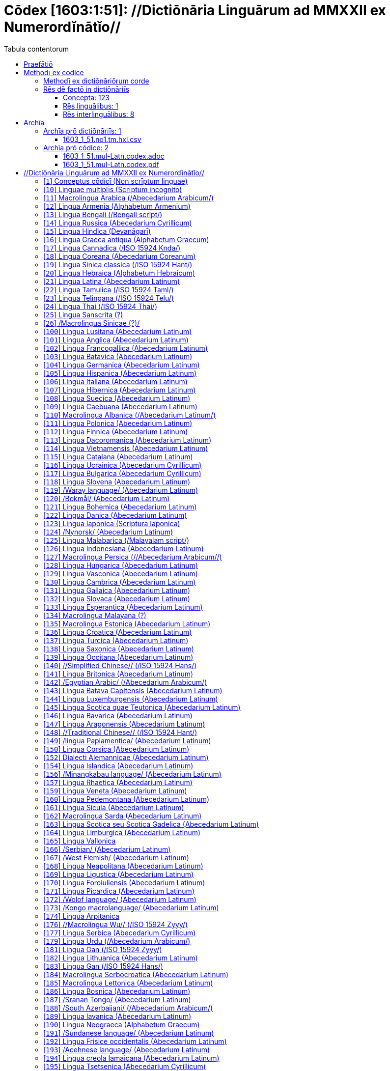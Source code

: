 = Cōdex [1603:1:51]: //Dictiōnāria Linguārum ad MMXXII ex Numerordĭnātĭo//
:doctype: book
:title: Cōdex [1603:1:51]: //Dictiōnāria Linguārum ad MMXXII ex Numerordĭnātĭo//
:lang: la
:toc:
:toclevels: 4
:toc-title: Tabula contentorum
:table-caption: Tabula
:figure-caption: Pictūra
:example-caption: Exemplum
:last-update-label: Renovatio
:version-label: Versiō
:appendix-caption: Appendix
:source-highlighter: rouge
:warning-caption: Hic sunt dracones
:tip-caption: Commendātum




{nbsp} +
{nbsp} +
{nbsp} +
{nbsp} +
{nbsp} +
{nbsp} +
{nbsp} +
{nbsp} +
{nbsp} +
{nbsp} +
{nbsp} +
{nbsp} +
{nbsp} +
{nbsp} +
{nbsp} +
{nbsp} +
{nbsp} +
{nbsp} +
{nbsp} +
{nbsp} +
[quote]
/**Public domain means that each major common issue only needs to be resolved once**/@eng-Latn

<<<
toc::[]


[id=0_999_1603_1]
== Praefātiō 

[%header,cols="25h,~a"]
|===
|
Lingua de verba
|
Verba de conceptiō

|
Lingua Anglica (Abecedarium Latinum)
|
_**Cōdex [1603:1:51]**_ is the book format of the machine-readable dictionaries _**[1603:1:51] //Dictiōnāria Linguārum ad MMXXII ex Numerordĭnātĭo//**_, which are distributed for implementers on external applications. This book is intended as advanced resource for other lexicographers and terminology translators, including detect and report inconsistencies.

Practical lexicography is the art or craft of compiling, writing and editing dictionaries. The basics are not far different than a millennia ago: it is still a very humane, creative work. It is necessary to be humble: most of the translator's mistakes are, in fact, not translator's fault, but methodological flaws. Making sure of a source idea of what a concept represents, even if it means rewrite and make simpler, annex pictures, show examples, do whatever to make it be understood, makes even non-professional translators that care about their own language deliver better results than any alternative. In other words: even the so-called industry best practices of paying professional translators and reviewers cannot overcome already poorly explained source terms.

The initiative behind this compilation is also doing other dictionaries and accepts new suggestions of relevant topics on data exchange for humanitarian use. All have in common the fact that both have human translations and (if any) external interlingual codes related to each concept while making the end result explicitly already ready to be usable on average softwares. Naturally, each book version gives extensive explanations for collaborators on how to correct itself which become part of the next weekly release.

|===


[%header,cols="25h,~a"]
|===
|
Rēs interlinguālibus
|
Factum

|
scrīptor
|
Multiplicēs scrīptōribus

|
/cōdex pūblicandī/
|
EticaAI

|
/publication date/@eng-Latn
|
2022-01-01

|
numerus editionis
|
2022-03-03T03:47:51

|
/SPDX license ID/@eng-Latn
|
CC0-1.0

|
/reference URL/@eng-Latn
|
https://github.com/EticaAI/multilingual-lexicography/issues/9

|===


<<<

== Methodī ex cōdice
=== Methodī ex dictiōnāriōrum corde
NOTE: #`0_1603_1_7_2616_7535` ?#

=== Rēs dē factō in dictiōnāriīs
==== Concepta: 123

==== Rēs linguālibus: 1

[%header,cols="15h,25a,~,15"]
|===
|
Cōdex linguae
|
Glotto cōdicī +++<br>+++ ISO 639-3 +++<br>+++ Wiki QID cōdicī
|
Nōmen Latīnum
|
Concepta

|
lat-Latn
|
https://glottolog.org/resource/languoid/id/lati1261[lati1261]
+++<br>+++
https://iso639-3.sil.org/code/lat[lat]
+++<br>+++ https://www.wikidata.org/wiki/Q397[Q397]
|
Lingua Latina (Abecedarium Latinum)
|
123

|===

==== Rēs interlinguālibus: 8
[%header,cols="25h,~a"]
|===
|
Lingua de verba
|
Verba de conceptiō

|
Lingua Anglica (Abecedarium Latinum)
|
The result of this section is a preview. We're aware it is not well formatted for a book format. Sorry for the temporary inconvenience.

|===



/HXL Standard, attributes only/::
#item+rem+i_qcc+is_zxxx+ix_hxlix::: ix_hxla
#item+rem+i_qcc+is_zxxx+ix_hxlvoc::: v_hxl_a
#item+rem+definitionem+i_eng+is_latn::: /HXL Standard, attributes only/


/Normalized CSV-like identifier; suffix affinity (lat: suffīxum)/::
#item+rem+i_qcc+is_zxxx+ix_hxlix::: ix_csvsffxm
#item+rem+i_qcc+is_zxxx+ix_hxlvoc::: v_csv_suffixum
#item+rem+definitionem+i_eng+is_latn::: /Normalized CSV-like identifier; suffix affinity (lat: suffīxum)/


scrīptor::
#item+rem+i_qcc+is_zxxx+ix_wikip::: P50
#item+rem+i_qcc+is_zxxx+ix_hxlix::: ix_wikip50
#item+rem+i_qcc+is_zxxx+ix_hxlvoc::: v_wiki_p_50
#item+rem+definitionem+i_eng+is_latn::: Main creator(s) of a written work (use on works, not humans)


/cōdex pūblicandī/::
#item+rem+i_qcc+is_zxxx+ix_wikip::: P123
#item+rem+i_qcc+is_zxxx+ix_hxlix::: ix_wikip123
#item+rem+i_qcc+is_zxxx+ix_hxlvoc::: v_wiki_p_123
#item+rem+definitionem+i_eng+is_latn::: organization or person responsible for publishing books, periodicals, printed music, podcasts, games or software


numerus editionis::
#item+rem+i_qcc+is_zxxx+ix_wikip::: P393
#item+rem+i_qcc+is_zxxx+ix_hxlix::: ix_wikip393
#item+rem+i_qcc+is_zxxx+ix_hxlvoc::: v_wiki_p_393
#item+rem+definitionem+i_eng+is_latn::: number of an edition (first, second, ... as 1, 2, ...) or event


/publication date/@eng-Latn::
#item+rem+i_qcc+is_zxxx+ix_wikip::: P577
#item+rem+i_qcc+is_zxxx+ix_hxlix::: ix_wikip577
#item+rem+i_qcc+is_zxxx+ix_hxlvoc::: v_wiki_p_577
#item+rem+definitionem+i_eng+is_latn::: Date or point in time when a work was first published or released


/reference URL/@eng-Latn::
#item+rem+i_qcc+is_zxxx+ix_wikip::: P854
#item+rem+i_qcc+is_zxxx+ix_hxlix::: ix_wikip854
#item+rem+i_qcc+is_zxxx+ix_hxlvoc::: v_wiki_p_854
#item+rem+definitionem+i_eng+is_latn::: should be used for Internet URLs as references


/SPDX license ID/@eng-Latn::
#item+rem+i_qcc+is_zxxx+ix_wikip::: P2479
#item+rem+i_qcc+is_zxxx+ix_regulam::: [0-9A-Za-z\.\-]{3,36}[+]?
#item+rem+i_qcc+is_zxxx+ix_wikip1630::: https://spdx.org/licenses/$1.html
#item+rem+i_qcc+is_zxxx+ix_hxlix::: ix_wikip2479
#item+rem+i_qcc+is_zxxx+ix_hxlvoc::: v_wiki_p_2479
#item+rem+definitionem+i_eng+is_latn::: SPDX license identifier

<<<

== Archīa


[%header,cols="25h,~a"]
|===
|
Lingua de verba
|
Verba de conceptiō

|
Lingua Anglica (Abecedarium Latinum)
|
**Context information**: ignoring for a moment the fact of having several translations (and optimized to receive contributions on a regular basis, not _just_ an static work), then the actual groundbreaking difference on the workflow used to generate every dictionaries on Cōdex such as this one are the following fact: **we provide well machine readable formats even when the equivalents on _international languages_, such as English, don't have for areas such as humanitarian aid, development aid and human rights**. The closest to such multilingualism (outside Wikimedia) are European Union SEMICeu (up to 24 languages), but even then have issues while sharing translations on all languages. United Nations translations (up to 6 languages, rarely more) are not available by humanitarian agencies to help with terminology translations.

**Practical implication**: machine-readable formats on _Archīa prō dictiōnāriīs_ (literal English translation: Files for dictionaries) are the focus and recommended for derived works and intended for mitigating additional human errors. We can even create new formats by request. The text documents on _Archīa prō cōdice_ (literal English translation: Files for book) are alternatives to this book format.

|===

=== Archīa prō dictiōnāriīs: 1


==== 1603_1_51.no1.tm.hxl.csv

Rēs interlinguālibus::
  /download link/@eng-Latn::: link:1603_1_51.no1.tm.hxl.csv[1603_1_51.no1.tm.hxl.csv]
Rēs linguālibus::
  Lingua Anglica (Abecedarium Latinum):::
    /Numerordinatio on HXLTM container/



=== Archīa prō cōdice: 2


==== 1603_1_51.mul-Latn.codex.adoc

Rēs interlinguālibus::
  /download link/@eng-Latn::: link:1603_1_51.mul-Latn.codex.adoc[1603_1_51.mul-Latn.codex.adoc]
  /reference URL/@eng-Latn:::
    https://docs.asciidoctor.org/

Rēs linguālibus::
  Lingua Anglica (Abecedarium Latinum):::
    AsciiDoc is a plain text authoring format (i.e., lightweight markup language) for writing technical content such as documentation, articles, and books.



==== 1603_1_51.mul-Latn.codex.pdf

Rēs interlinguālibus::
  /download link/@eng-Latn::: link:1603_1_51.mul-Latn.codex.pdf[1603_1_51.mul-Latn.codex.pdf]
  /reference URL/@eng-Latn:::
    https://en.wikipedia.org/wiki/PDF

Rēs linguālibus::
  Lingua Anglica (Abecedarium Latinum):::
    Portable Document Format (PDF), standardized as ISO 32000, is a file format developed by Adobe in 1992 to present documents, including text formatting and images, in a manner independent of application software, hardware, and operating systems.




<<<

[.text-center]

Dictiōnāria initiīs

<<<

== //Dictiōnāria Linguārum ad MMXXII ex Numerordĭnātĭo//
<<<

[id='1']
=== [`1`] Conceptus cōdicī (Non scrīptum linguae)





[%header,cols="25h,~a"]
|===
|
Rēs interlinguālibus
|
Factum

|
ix_uid
|
qcc-Zxxx

|
/Normalized CSV-like identifier; suffix affinity (lat: suffīxum)/
|
__i_qcc__is_zxxx

|
/HXL Standard, attributes only/
|
+i_qcc+is_zxxx

|===




[%header,cols="~,~"]
|===
| Lingua de verba
| Verba de conceptiō
| Lingua Latina (Abecedarium Latinum)
| +++<span lang="la">Conceptus cōdicī (Non scrīptum linguae)</span>+++

|===




<<<

[id='10']
=== [`10`] Linguae multiplīs (Scrīptum incognitō)





[%header,cols="25h,~a"]
|===
|
Rēs interlinguālibus
|
Factum

|
ix_uid
|
mul-Zyyy

|
/Normalized CSV-like identifier; suffix affinity (lat: suffīxum)/
|
__i_mul__is_zyyy

|
/HXL Standard, attributes only/
|
+i_mul+is_zyyy

|
ix_iso639p3a3
|
mul

|===




[%header,cols="~,~"]
|===
| Lingua de verba
| Verba de conceptiō
| Lingua Latina (Abecedarium Latinum)
| +++<span lang="la">Linguae multiplīs (Scrīptum incognitō)</span>+++

|===




<<<

[id='11']
=== [`11`] Macrolingua Arabica (/Abecedarium Arabicum/)





[%header,cols="25h,~a"]
|===
|
Rēs interlinguālibus
|
Factum

|
ix_uid
|
ara-Arab

|
/Normalized CSV-like identifier; suffix affinity (lat: suffīxum)/
|
__i_ara__is_arab

|
/HXL Standard, attributes only/
|
+i_ara+is_arab

|
ix_wikiq+ix_linguam
|
Q13955

|
ix_wikiq+ix_scriptum
|
Q8196

|
ix_wikilngm
|
ar

|
ix_glottocode
|
arab1395

|
ix_iso639p3a3
|
ara

|===




[%header,cols="~,~"]
|===
| Lingua de verba
| Verba de conceptiō
| Lingua Latina (Abecedarium Latinum)
| +++<span lang="la">Macrolingua Arabica (/Abecedarium Arabicum/)</span>+++

|===




<<<

[id='12']
=== [`12`] Lingua Armenia (Alphabetum Armenium)





[%header,cols="25h,~a"]
|===
|
Rēs interlinguālibus
|
Factum

|
ix_uid
|
hye-Armn

|
/Normalized CSV-like identifier; suffix affinity (lat: suffīxum)/
|
__i_hye__is_armn

|
/HXL Standard, attributes only/
|
+i_hye+is_armn

|
ix_wikiq+ix_linguam
|
Q8785

|
ix_wikiq+ix_scriptum
|
Q11932

|
ix_wikilngm
|
hy

|
ix_glottocode
|
nucl1235

|
ix_iso639p3a3
|
hye

|===




[%header,cols="~,~"]
|===
| Lingua de verba
| Verba de conceptiō
| Lingua Latina (Abecedarium Latinum)
| +++<span lang="la">Lingua Armenia (Alphabetum Armenium)</span>+++

|===




<<<

[id='13']
=== [`13`] Lingua Bengali (/Bengali script/)





[%header,cols="25h,~a"]
|===
|
Rēs interlinguālibus
|
Factum

|
ix_uid
|
ben-Beng

|
/Normalized CSV-like identifier; suffix affinity (lat: suffīxum)/
|
__i_ben__is_beng

|
/HXL Standard, attributes only/
|
+i_ben+is_beng

|
ix_wikiq+ix_linguam
|
Q9610

|
ix_wikiq+ix_scriptum
|
Q756802

|
ix_wikilngm
|
bn

|
ix_glottocode
|
beng1280

|
ix_iso639p3a3
|
ben

|===




[%header,cols="~,~"]
|===
| Lingua de verba
| Verba de conceptiō
| Lingua Latina (Abecedarium Latinum)
| +++<span lang="la">Lingua Bengali (/Bengali script/)</span>+++

|===




<<<

[id='14']
=== [`14`] Lingua Russica (Abecedarium Cyrillicum)





[%header,cols="25h,~a"]
|===
|
Rēs interlinguālibus
|
Factum

|
ix_uid
|
rus-Cyrl

|
/Normalized CSV-like identifier; suffix affinity (lat: suffīxum)/
|
__i_rus__is_cyrl

|
/HXL Standard, attributes only/
|
+i_rus+is_cyrl

|
ix_wikiq+ix_linguam
|
Q7737

|
ix_wikiq+ix_scriptum
|
Q8209

|
ix_wikilngm
|
ru

|
ix_glottocode
|
russ1263

|
ix_iso639p3a3
|
rus

|===




[%header,cols="~,~"]
|===
| Lingua de verba
| Verba de conceptiō
| Lingua Latina (Abecedarium Latinum)
| +++<span lang="la">Lingua Russica (Abecedarium Cyrillicum)</span>+++

|===




<<<

[id='15']
=== [`15`] Lingua Hindica (Devanāgarī)





[%header,cols="25h,~a"]
|===
|
Rēs interlinguālibus
|
Factum

|
ix_uid
|
hin-Deva

|
/Normalized CSV-like identifier; suffix affinity (lat: suffīxum)/
|
__i_hin__is_deva

|
/HXL Standard, attributes only/
|
+i_hin+is_deva

|
ix_wikiq+ix_linguam
|
Q1568

|
ix_wikiq+ix_scriptum
|
Q38592

|
ix_wikilngm
|
hi

|
ix_glottocode
|
hind1269

|
ix_iso639p3a3
|
hin

|===




[%header,cols="~,~"]
|===
| Lingua de verba
| Verba de conceptiō
| Lingua Latina (Abecedarium Latinum)
| +++<span lang="la">Lingua Hindica (Devanāgarī)</span>+++

|===




<<<

[id='16']
=== [`16`] Lingua Graeca antiqua (Alphabetum Graecum)





[%header,cols="25h,~a"]
|===
|
Rēs interlinguālibus
|
Factum

|
ix_uid
|
grc-Grek

|
/Normalized CSV-like identifier; suffix affinity (lat: suffīxum)/
|
__i_grc__is_grek

|
/HXL Standard, attributes only/
|
+i_grc+is_grek

|
ix_wikiq+ix_linguam
|
Q35497

|
ix_wikiq+ix_scriptum
|
Q8216

|
ix_wikilngm
|
grc

|
ix_glottocode
|
anci1242

|
ix_iso639p3a3
|
grc

|===




[%header,cols="~,~"]
|===
| Lingua de verba
| Verba de conceptiō
| Lingua Latina (Abecedarium Latinum)
| +++<span lang="la">Lingua Graeca antiqua (Alphabetum Graecum)</span>+++

|===




<<<

[id='17']
=== [`17`] Lingua Cannadica (/ISO 15924 Knda/)





[%header,cols="25h,~a"]
|===
|
Rēs interlinguālibus
|
Factum

|
ix_uid
|
kan-Knda

|
/Normalized CSV-like identifier; suffix affinity (lat: suffīxum)/
|
__i_kan__is_knda

|
/HXL Standard, attributes only/
|
+i_kan+is_knda

|
ix_wikiq+ix_linguam
|
Q33673

|
ix_wikiq+ix_scriptum
|
Q839666

|
ix_wikilngm
|
kn

|
ix_glottocode
|
nucl1305

|
ix_iso639p3a3
|
kan

|===




[%header,cols="~,~"]
|===
| Lingua de verba
| Verba de conceptiō
| Lingua Latina (Abecedarium Latinum)
| +++<span lang="la">Lingua Cannadica (/ISO 15924 Knda/)</span>+++

|===




<<<

[id='18']
=== [`18`] Lingua Coreana (Abecedarium Coreanum)





[%header,cols="25h,~a"]
|===
|
Rēs interlinguālibus
|
Factum

|
ix_uid
|
kor-Hang

|
/Normalized CSV-like identifier; suffix affinity (lat: suffīxum)/
|
__i_kor__is_hang

|
/HXL Standard, attributes only/
|
+i_kor+is_hang

|
ix_wikiq+ix_linguam
|
Q9176

|
ix_wikiq+ix_scriptum
|
Q8222

|
ix_wikilngm
|
ko

|
ix_glottocode
|
kore1280

|
ix_iso639p3a3
|
kor

|===




[%header,cols="~,~"]
|===
| Lingua de verba
| Verba de conceptiō
| Lingua Latina (Abecedarium Latinum)
| +++<span lang="la">Lingua Coreana (Abecedarium Coreanum)</span>+++

|===




<<<

[id='19']
=== [`19`] Lingua Sinica classica (/ISO 15924 Hant/)





[%header,cols="25h,~a"]
|===
|
Rēs interlinguālibus
|
Factum

|
ix_uid
|
lzh-Hant

|
/Normalized CSV-like identifier; suffix affinity (lat: suffīxum)/
|
__i_lzh__is_hant

|
/HXL Standard, attributes only/
|
+i_lzh+is_hant

|
ix_wikiq+ix_linguam
|
Q37041

|
ix_wikiq+ix_scriptum
|
Q178528

|
ix_wikilngm
|
lzh

|
ix_glottocode
|
lite1248

|
ix_iso639p3a3
|
lzh

|===




[%header,cols="~,~"]
|===
| Lingua de verba
| Verba de conceptiō
| Lingua Latina (Abecedarium Latinum)
| +++<span lang="la">Lingua Sinica classica (/ISO 15924 Hant/)</span>+++

|===




<<<

[id='20']
=== [`20`] Lingua Hebraica (Alphabetum Hebraicum)





[%header,cols="25h,~a"]
|===
|
Rēs interlinguālibus
|
Factum

|
ix_uid
|
heb-Hebr

|
/Normalized CSV-like identifier; suffix affinity (lat: suffīxum)/
|
__i_heb__is_hebr

|
/HXL Standard, attributes only/
|
+i_heb+is_hebr

|
ix_wikiq+ix_linguam
|
Q9288

|
ix_wikiq+ix_scriptum
|
Q33513

|
ix_wikilngm
|
he

|
ix_glottocode
|
hebr1245

|
ix_iso639p3a3
|
heb

|===




[%header,cols="~,~"]
|===
| Lingua de verba
| Verba de conceptiō
| Lingua Latina (Abecedarium Latinum)
| +++<span lang="la">Lingua Hebraica (Alphabetum Hebraicum)</span>+++

|===




<<<

[id='21']
=== [`21`] Lingua Latina (Abecedarium Latinum)





[%header,cols="25h,~a"]
|===
|
Rēs interlinguālibus
|
Factum

|
ix_uid
|
lat-Latn

|
/Normalized CSV-like identifier; suffix affinity (lat: suffīxum)/
|
__i_lat__is_latn

|
/HXL Standard, attributes only/
|
+i_lat+is_latn

|
ix_wikiq+ix_linguam
|
Q397

|
ix_wikiq+ix_scriptum
|
Q8229

|
ix_wikilngm
|
la

|
ix_glottocode
|
lati1261

|
ix_iso639p3a3
|
lat

|===




[%header,cols="~,~"]
|===
| Lingua de verba
| Verba de conceptiō
| Lingua Latina (Abecedarium Latinum)
| +++<span lang="la">Lingua Latina (Abecedarium Latinum)</span>+++

|===




<<<

[id='22']
=== [`22`] Lingua Tamulica (/ISO 15924 Taml/)





[%header,cols="25h,~a"]
|===
|
Rēs interlinguālibus
|
Factum

|
ix_uid
|
tam-Taml

|
/Normalized CSV-like identifier; suffix affinity (lat: suffīxum)/
|
__i_tam__is_taml

|
/HXL Standard, attributes only/
|
+i_tam+is_taml

|
ix_wikiq+ix_linguam
|
Q5885

|
ix_wikiq+ix_scriptum
|
Q26803

|
ix_wikilngm
|
ta

|
ix_glottocode
|
tami1289

|
ix_iso639p3a3
|
tam

|===




[%header,cols="~,~"]
|===
| Lingua de verba
| Verba de conceptiō
| Lingua Latina (Abecedarium Latinum)
| +++<span lang="la">Lingua Tamulica (/ISO 15924 Taml/)</span>+++

|===




<<<

[id='23']
=== [`23`] Lingua Telingana (/ISO 15924 Telu/)





[%header,cols="25h,~a"]
|===
|
Rēs interlinguālibus
|
Factum

|
ix_uid
|
tel-Telu

|
/Normalized CSV-like identifier; suffix affinity (lat: suffīxum)/
|
__i_tel__is_telu

|
/HXL Standard, attributes only/
|
+i_tel+is_telu

|
ix_wikiq+ix_linguam
|
Q8097

|
ix_wikiq+ix_scriptum
|
Q570450

|
ix_wikilngm
|
te

|
ix_glottocode
|
telu1262

|
ix_iso639p3a3
|
tel

|===




[%header,cols="~,~"]
|===
| Lingua de verba
| Verba de conceptiō
| Lingua Latina (Abecedarium Latinum)
| +++<span lang="la">Lingua Telingana (/ISO 15924 Telu/)</span>+++

|===




<<<

[id='24']
=== [`24`] Lingua Thai (/ISO 15924 Thai/)





[%header,cols="25h,~a"]
|===
|
Rēs interlinguālibus
|
Factum

|
ix_uid
|
tha-Thai

|
/Normalized CSV-like identifier; suffix affinity (lat: suffīxum)/
|
__i_tha__is_thai

|
/HXL Standard, attributes only/
|
+i_tha+is_thai

|
ix_wikiq+ix_linguam
|
Q9217

|
ix_wikiq+ix_scriptum
|
Q236376

|
ix_wikilngm
|
th

|
ix_glottocode
|
thai1261

|
ix_iso639p3a3
|
tha

|===




[%header,cols="~,~"]
|===
| Lingua de verba
| Verba de conceptiō
| Lingua Latina (Abecedarium Latinum)
| +++<span lang="la">Lingua Thai (/ISO 15924 Thai/)</span>+++

|===




<<<

[id='25']
=== [`25`] Lingua Sanscrita  (?)





[%header,cols="25h,~a"]
|===
|
Rēs interlinguālibus
|
Factum

|
ix_uid
|
san-Zzzz

|
/Normalized CSV-like identifier; suffix affinity (lat: suffīxum)/
|
__i_san__is_zzzz

|
/HXL Standard, attributes only/
|
+i_san+is_zzzz

|
ix_wikiq+ix_linguam
|
Q11059

|
ix_wikilngm
|
sa

|
ix_glottocode
|
sans1269

|
ix_iso639p3a3
|
san

|===




[%header,cols="~,~"]
|===
| Lingua de verba
| Verba de conceptiō
| Lingua Latina (Abecedarium Latinum)
| +++<span lang="la">Lingua Sanscrita  (?)</span>+++

|===




<<<

[id='26']
=== [`26`] /Macrolingua Sinicae (?)/





[%header,cols="25h,~a"]
|===
|
Rēs interlinguālibus
|
Factum

|
ix_uid
|
zho-Zzzz

|
/Normalized CSV-like identifier; suffix affinity (lat: suffīxum)/
|
__i_zho__is_zzzz

|
/HXL Standard, attributes only/
|
+i_zho+is_zzzz

|
ix_wikiq+ix_linguam
|
Q7850

|
ix_wikilngm
|
zh

|
ix_glottocode
|
sini1245

|
ix_iso639p3a3
|
zho

|===




[%header,cols="~,~"]
|===
| Lingua de verba
| Verba de conceptiō
| Lingua Latina (Abecedarium Latinum)
| +++<span lang="la">/Macrolingua Sinicae (?)/</span>+++

|===




<<<

[id='100']
=== [`100`] Lingua Lusitana (Abecedarium Latinum)





[%header,cols="25h,~a"]
|===
|
Rēs interlinguālibus
|
Factum

|
ix_uid
|
por-Latn

|
/Normalized CSV-like identifier; suffix affinity (lat: suffīxum)/
|
__i_por__is_latn

|
/HXL Standard, attributes only/
|
+i_por+is_latn

|
ix_wikiq+ix_linguam
|
Q5146

|
ix_wikiq+ix_scriptum
|
Q8229

|
ix_wikilngm
|
pt

|
ix_glottocode
|
port1283

|
ix_iso639p3a3
|
por

|===




[%header,cols="~,~"]
|===
| Lingua de verba
| Verba de conceptiō
| Lingua Latina (Abecedarium Latinum)
| +++<span lang="la">Lingua Lusitana (Abecedarium Latinum)</span>+++

|===




<<<

[id='101']
=== [`101`] Lingua Anglica (Abecedarium Latinum)





[%header,cols="25h,~a"]
|===
|
Rēs interlinguālibus
|
Factum

|
ix_uid
|
eng-Latn

|
/Normalized CSV-like identifier; suffix affinity (lat: suffīxum)/
|
__i_eng__is_latn

|
/HXL Standard, attributes only/
|
+i_eng+is_latn

|
ix_wikiq+ix_linguam
|
Q1860

|
ix_wikiq+ix_scriptum
|
Q8229

|
ix_wikilngm
|
en

|
ix_glottocode
|
stan1293

|
ix_iso639p3a3
|
eng

|===




[%header,cols="~,~"]
|===
| Lingua de verba
| Verba de conceptiō
| Lingua Latina (Abecedarium Latinum)
| +++<span lang="la">Lingua Anglica (Abecedarium Latinum)</span>+++

|===




<<<

[id='102']
=== [`102`] Lingua Francogallica (Abecedarium Latinum)





[%header,cols="25h,~a"]
|===
|
Rēs interlinguālibus
|
Factum

|
ix_uid
|
fra-Latn

|
/Normalized CSV-like identifier; suffix affinity (lat: suffīxum)/
|
__i_fra__is_latn

|
/HXL Standard, attributes only/
|
+i_fra+is_latn

|
ix_wikiq+ix_linguam
|
Q150

|
ix_wikiq+ix_scriptum
|
Q8229

|
ix_wikilngm
|
fr

|
ix_glottocode
|
stan1290

|
ix_iso639p3a3
|
fra

|===




[%header,cols="~,~"]
|===
| Lingua de verba
| Verba de conceptiō
| Lingua Latina (Abecedarium Latinum)
| +++<span lang="la">Lingua Francogallica (Abecedarium Latinum)</span>+++

|===




<<<

[id='103']
=== [`103`] Lingua Batavica (Abecedarium Latinum)





[%header,cols="25h,~a"]
|===
|
Rēs interlinguālibus
|
Factum

|
ix_uid
|
nld-Latn

|
/Normalized CSV-like identifier; suffix affinity (lat: suffīxum)/
|
__i_nld__is_latn

|
/HXL Standard, attributes only/
|
+i_nld+is_latn

|
ix_wikiq+ix_linguam
|
Q7411

|
ix_wikiq+ix_scriptum
|
Q8229

|
ix_wikilngm
|
nl

|
ix_glottocode
|
mode1257

|
ix_iso639p3a3
|
nld

|===




[%header,cols="~,~"]
|===
| Lingua de verba
| Verba de conceptiō
| Lingua Latina (Abecedarium Latinum)
| +++<span lang="la">Lingua Batavica (Abecedarium Latinum)</span>+++

|===




<<<

[id='104']
=== [`104`] Lingua Germanica (Abecedarium Latinum)





[%header,cols="25h,~a"]
|===
|
Rēs interlinguālibus
|
Factum

|
ix_uid
|
deu-Latn

|
/Normalized CSV-like identifier; suffix affinity (lat: suffīxum)/
|
__i_deu__is_latn

|
/HXL Standard, attributes only/
|
+i_deu+is_latn

|
ix_wikiq+ix_linguam
|
Q188

|
ix_wikiq+ix_scriptum
|
Q8229

|
ix_wikilngm
|
de

|
ix_glottocode
|
stan1295

|
ix_iso639p3a3
|
deu

|===




[%header,cols="~,~"]
|===
| Lingua de verba
| Verba de conceptiō
| Lingua Latina (Abecedarium Latinum)
| +++<span lang="la">Lingua Germanica (Abecedarium Latinum)</span>+++

|===




<<<

[id='105']
=== [`105`] Lingua Hispanica (Abecedarium Latinum)





[%header,cols="25h,~a"]
|===
|
Rēs interlinguālibus
|
Factum

|
ix_uid
|
spa-Latn

|
/Normalized CSV-like identifier; suffix affinity (lat: suffīxum)/
|
__i_spa__is_latn

|
/HXL Standard, attributes only/
|
+i_spa+is_latn

|
ix_wikiq+ix_linguam
|
Q1321

|
ix_wikiq+ix_scriptum
|
Q8229

|
ix_wikilngm
|
es

|
ix_glottocode
|
stan1288

|
ix_iso639p3a3
|
spa

|===




[%header,cols="~,~"]
|===
| Lingua de verba
| Verba de conceptiō
| Lingua Latina (Abecedarium Latinum)
| +++<span lang="la">Lingua Hispanica (Abecedarium Latinum)</span>+++

|===




<<<

[id='106']
=== [`106`] Lingua Italiana (Abecedarium Latinum)





[%header,cols="25h,~a"]
|===
|
Rēs interlinguālibus
|
Factum

|
ix_uid
|
ita-Latn

|
/Normalized CSV-like identifier; suffix affinity (lat: suffīxum)/
|
__i_ita__is_latn

|
/HXL Standard, attributes only/
|
+i_ita+is_latn

|
ix_wikiq+ix_linguam
|
Q652

|
ix_wikiq+ix_scriptum
|
Q8229

|
ix_wikilngm
|
it

|
ix_glottocode
|
ital1282

|
ix_iso639p3a3
|
ita

|===




[%header,cols="~,~"]
|===
| Lingua de verba
| Verba de conceptiō
| Lingua Latina (Abecedarium Latinum)
| +++<span lang="la">Lingua Italiana (Abecedarium Latinum)</span>+++

|===




<<<

[id='107']
=== [`107`] Lingua Hibernica (Abecedarium Latinum)





[%header,cols="25h,~a"]
|===
|
Rēs interlinguālibus
|
Factum

|
ix_uid
|
gle-Latn

|
/Normalized CSV-like identifier; suffix affinity (lat: suffīxum)/
|
__i_gle__is_latn

|
/HXL Standard, attributes only/
|
+i_gle+is_latn

|
ix_wikiq+ix_linguam
|
Q9142

|
ix_wikiq+ix_scriptum
|
Q8229

|
ix_wikilngm
|
ga

|
ix_glottocode
|
iris1253

|
ix_iso639p3a3
|
gle

|===




[%header,cols="~,~"]
|===
| Lingua de verba
| Verba de conceptiō
| Lingua Latina (Abecedarium Latinum)
| +++<span lang="la">Lingua Hibernica (Abecedarium Latinum)</span>+++

|===




<<<

[id='108']
=== [`108`] Lingua Suecica (Abecedarium Latinum)





[%header,cols="25h,~a"]
|===
|
Rēs interlinguālibus
|
Factum

|
ix_uid
|
swe-Latn

|
/Normalized CSV-like identifier; suffix affinity (lat: suffīxum)/
|
__i_swe__is_latn

|
/HXL Standard, attributes only/
|
+i_swe+is_latn

|
ix_wikiq+ix_linguam
|
Q9027

|
ix_wikiq+ix_scriptum
|
Q8229

|
ix_wikilngm
|
sv

|
ix_glottocode
|
swed1254

|
ix_iso639p3a3
|
swe

|===




[%header,cols="~,~"]
|===
| Lingua de verba
| Verba de conceptiō
| Lingua Latina (Abecedarium Latinum)
| +++<span lang="la">Lingua Suecica (Abecedarium Latinum)</span>+++

|===




<<<

[id='109']
=== [`109`] Lingua Caebuana (Abecedarium Latinum)





[%header,cols="25h,~a"]
|===
|
Rēs interlinguālibus
|
Factum

|
ix_uid
|
ceb-Latn

|
/Normalized CSV-like identifier; suffix affinity (lat: suffīxum)/
|
__i_ceb__is_latn

|
/HXL Standard, attributes only/
|
+i_ceb+is_latn

|
ix_wikiq+ix_linguam
|
Q33239

|
ix_wikiq+ix_scriptum
|
Q8229

|
ix_wikilngm
|
ceb

|
ix_glottocode
|
cebu1242

|
ix_iso639p3a3
|
ceb

|===




[%header,cols="~,~"]
|===
| Lingua de verba
| Verba de conceptiō
| Lingua Latina (Abecedarium Latinum)
| +++<span lang="la">Lingua Caebuana (Abecedarium Latinum)</span>+++

|===




<<<

[id='110']
=== [`110`] Macrolingua Albanica (/Abecedarium Latinum/)





[%header,cols="25h,~a"]
|===
|
Rēs interlinguālibus
|
Factum

|
ix_uid
|
sqi-Latn

|
/Normalized CSV-like identifier; suffix affinity (lat: suffīxum)/
|
__i_sqi__is_latn

|
/HXL Standard, attributes only/
|
+i_sqi+is_latn

|
ix_wikiq+ix_linguam
|
Q8748

|
ix_wikiq+ix_scriptum
|
Q8229

|
ix_wikilngm
|
sq

|
ix_glottocode
|
alba1267

|
ix_iso639p3a3
|
sqi

|===




[%header,cols="~,~"]
|===
| Lingua de verba
| Verba de conceptiō
| Lingua Latina (Abecedarium Latinum)
| +++<span lang="la">Macrolingua Albanica (/Abecedarium Latinum/)</span>+++

|===




<<<

[id='111']
=== [`111`] Lingua Polonica (Abecedarium Latinum)





[%header,cols="25h,~a"]
|===
|
Rēs interlinguālibus
|
Factum

|
ix_uid
|
pol-Latn

|
/Normalized CSV-like identifier; suffix affinity (lat: suffīxum)/
|
__i_pol__is_latn

|
/HXL Standard, attributes only/
|
+i_pol+is_latn

|
ix_wikiq+ix_linguam
|
Q809

|
ix_wikiq+ix_scriptum
|
Q8229

|
ix_wikilngm
|
pl

|
ix_glottocode
|
poli1260

|
ix_iso639p3a3
|
pol

|===




[%header,cols="~,~"]
|===
| Lingua de verba
| Verba de conceptiō
| Lingua Latina (Abecedarium Latinum)
| +++<span lang="la">Lingua Polonica (Abecedarium Latinum)</span>+++

|===




<<<

[id='112']
=== [`112`] Lingua Finnica (Abecedarium Latinum)





[%header,cols="25h,~a"]
|===
|
Rēs interlinguālibus
|
Factum

|
ix_uid
|
fin-Latn

|
/Normalized CSV-like identifier; suffix affinity (lat: suffīxum)/
|
__i_fin__is_latn

|
/HXL Standard, attributes only/
|
+i_fin+is_latn

|
ix_wikiq+ix_linguam
|
Q1412

|
ix_wikiq+ix_scriptum
|
Q8229

|
ix_wikilngm
|
fi

|
ix_glottocode
|
finn1318

|
ix_iso639p3a3
|
fin

|===




[%header,cols="~,~"]
|===
| Lingua de verba
| Verba de conceptiō
| Lingua Latina (Abecedarium Latinum)
| +++<span lang="la">Lingua Finnica (Abecedarium Latinum)</span>+++

|===




<<<

[id='113']
=== [`113`] Lingua Dacoromanica (Abecedarium Latinum)





[%header,cols="25h,~a"]
|===
|
Rēs interlinguālibus
|
Factum

|
ix_uid
|
ron-Latn

|
/Normalized CSV-like identifier; suffix affinity (lat: suffīxum)/
|
__i_ron__is_latn

|
/HXL Standard, attributes only/
|
+i_ron+is_latn

|
ix_wikiq+ix_linguam
|
Q7913

|
ix_wikiq+ix_scriptum
|
Q8229

|
ix_wikilngm
|
ro

|
ix_glottocode
|
roma1327

|
ix_iso639p3a3
|
ron

|===




[%header,cols="~,~"]
|===
| Lingua de verba
| Verba de conceptiō
| Lingua Latina (Abecedarium Latinum)
| +++<span lang="la">Lingua Dacoromanica (Abecedarium Latinum)</span>+++

|===




<<<

[id='114']
=== [`114`] Lingua Vietnamensis (Abecedarium Latinum)





[%header,cols="25h,~a"]
|===
|
Rēs interlinguālibus
|
Factum

|
ix_uid
|
vie-Latn

|
/Normalized CSV-like identifier; suffix affinity (lat: suffīxum)/
|
__i_vie__is_latn

|
/HXL Standard, attributes only/
|
+i_vie+is_latn

|
ix_wikiq+ix_linguam
|
Q9199

|
ix_wikiq+ix_scriptum
|
Q9199

|
ix_wikilngm
|
vi

|
ix_glottocode
|
viet1252

|
ix_iso639p3a3
|
vie

|===




[%header,cols="~,~"]
|===
| Lingua de verba
| Verba de conceptiō
| Lingua Latina (Abecedarium Latinum)
| +++<span lang="la">Lingua Vietnamensis (Abecedarium Latinum)</span>+++

|===




<<<

[id='115']
=== [`115`] Lingua Catalana (Abecedarium Latinum)





[%header,cols="25h,~a"]
|===
|
Rēs interlinguālibus
|
Factum

|
ix_uid
|
cat-Latn

|
/Normalized CSV-like identifier; suffix affinity (lat: suffīxum)/
|
__i_cat__is_latn

|
/HXL Standard, attributes only/
|
+i_cat+is_latn

|
ix_wikiq+ix_linguam
|
Q7026

|
ix_wikiq+ix_scriptum
|
Q8229

|
ix_wikilngm
|
ca

|
ix_glottocode
|
stan1289

|
ix_iso639p3a3
|
cat

|===




[%header,cols="~,~"]
|===
| Lingua de verba
| Verba de conceptiō
| Lingua Latina (Abecedarium Latinum)
| +++<span lang="la">Lingua Catalana (Abecedarium Latinum)</span>+++

|===




<<<

[id='116']
=== [`116`] Lingua Ucrainica (Abecedarium Cyrillicum)





[%header,cols="25h,~a"]
|===
|
Rēs interlinguālibus
|
Factum

|
ix_uid
|
ukr-Cyrl

|
/Normalized CSV-like identifier; suffix affinity (lat: suffīxum)/
|
__i_ukr__is_cyrl

|
/HXL Standard, attributes only/
|
+i_ukr+is_cyrl

|
ix_wikiq+ix_linguam
|
Q8798

|
ix_wikiq+ix_scriptum
|
Q8209

|
ix_wikilngm
|
uk

|
ix_glottocode
|
ukra1253

|
ix_iso639p3a3
|
ukr

|===




[%header,cols="~,~"]
|===
| Lingua de verba
| Verba de conceptiō
| Lingua Latina (Abecedarium Latinum)
| +++<span lang="la">Lingua Ucrainica (Abecedarium Cyrillicum)</span>+++

|===




<<<

[id='117']
=== [`117`] Lingua Bulgarica (Abecedarium Cyrillicum)





[%header,cols="25h,~a"]
|===
|
Rēs interlinguālibus
|
Factum

|
ix_uid
|
bul-Cyrl

|
/Normalized CSV-like identifier; suffix affinity (lat: suffīxum)/
|
__i_bul__is_cyrl

|
/HXL Standard, attributes only/
|
+i_bul+is_cyrl

|
ix_wikiq+ix_linguam
|
Q7918

|
ix_wikiq+ix_scriptum
|
Q8209

|
ix_wikilngm
|
bg

|
ix_glottocode
|
bulg1262

|
ix_iso639p3a3
|
bul

|===




[%header,cols="~,~"]
|===
| Lingua de verba
| Verba de conceptiō
| Lingua Latina (Abecedarium Latinum)
| +++<span lang="la">Lingua Bulgarica (Abecedarium Cyrillicum)</span>+++

|===




<<<

[id='118']
=== [`118`] Lingua Slovena (Abecedarium Latinum)





[%header,cols="25h,~a"]
|===
|
Rēs interlinguālibus
|
Factum

|
ix_uid
|
slv-Latn

|
/Normalized CSV-like identifier; suffix affinity (lat: suffīxum)/
|
__i_slv__is_latn

|
/HXL Standard, attributes only/
|
+i_slv+is_latn

|
ix_wikiq+ix_linguam
|
Q9063

|
ix_wikiq+ix_scriptum
|
Q8229

|
ix_wikilngm
|
sl

|
ix_glottocode
|
slov1268

|
ix_iso639p3a3
|
slv

|===




[%header,cols="~,~"]
|===
| Lingua de verba
| Verba de conceptiō
| Lingua Latina (Abecedarium Latinum)
| +++<span lang="la">Lingua Slovena (Abecedarium Latinum)</span>+++

|===




<<<

[id='119']
=== [`119`] /Waray language/ (Abecedarium Latinum)





[%header,cols="25h,~a"]
|===
|
Rēs interlinguālibus
|
Factum

|
ix_uid
|
war-Latn

|
/Normalized CSV-like identifier; suffix affinity (lat: suffīxum)/
|
__i_war__is_latn

|
/HXL Standard, attributes only/
|
+i_war+is_latn

|
ix_wikiq+ix_linguam
|
Q34279

|
ix_wikiq+ix_scriptum
|
Q8229

|
ix_wikilngm
|
war

|
ix_glottocode
|
wara1300

|
ix_iso639p3a3
|
war

|===




[%header,cols="~,~"]
|===
| Lingua de verba
| Verba de conceptiō
| Lingua Latina (Abecedarium Latinum)
| +++<span lang="la">/Waray language/ (Abecedarium Latinum)</span>+++

|===




<<<

[id='120']
=== [`120`] /Bokmål/ (Abecedarium Latinum)





[%header,cols="25h,~a"]
|===
|
Rēs interlinguālibus
|
Factum

|
ix_uid
|
nob-Latn

|
/Normalized CSV-like identifier; suffix affinity (lat: suffīxum)/
|
__i_nob__is_latn

|
/HXL Standard, attributes only/
|
+i_nob+is_latn

|
ix_wikiq+ix_linguam
|
Q25167

|
ix_wikiq+ix_scriptum
|
Q8229

|
ix_wikilngm
|
nb

|
ix_glottocode
|
norw1259

|
ix_iso639p3a3
|
nob

|===




[%header,cols="~,~"]
|===
| Lingua de verba
| Verba de conceptiō
| Lingua Latina (Abecedarium Latinum)
| +++<span lang="la">/Bokmål/ (Abecedarium Latinum)</span>+++

|===




<<<

[id='121']
=== [`121`] Lingua Bohemica (Abecedarium Latinum)





[%header,cols="25h,~a"]
|===
|
Rēs interlinguālibus
|
Factum

|
ix_uid
|
ces-Latn

|
/Normalized CSV-like identifier; suffix affinity (lat: suffīxum)/
|
__i_ces__is_latn

|
/HXL Standard, attributes only/
|
+i_ces+is_latn

|
ix_wikiq+ix_linguam
|
Q9056

|
ix_wikiq+ix_scriptum
|
Q8229

|
ix_wikilngm
|
cs

|
ix_glottocode
|
czec1258

|
ix_iso639p3a3
|
ces

|===




[%header,cols="~,~"]
|===
| Lingua de verba
| Verba de conceptiō
| Lingua Latina (Abecedarium Latinum)
| +++<span lang="la">Lingua Bohemica (Abecedarium Latinum)</span>+++

|===




<<<

[id='122']
=== [`122`] Lingua Danica (Abecedarium Latinum)





[%header,cols="25h,~a"]
|===
|
Rēs interlinguālibus
|
Factum

|
ix_uid
|
dan-Latn

|
/Normalized CSV-like identifier; suffix affinity (lat: suffīxum)/
|
__i_dan__is_latn

|
/HXL Standard, attributes only/
|
+i_dan+is_latn

|
ix_wikiq+ix_linguam
|
Q9035

|
ix_wikiq+ix_scriptum
|
Q8229

|
ix_wikilngm
|
da

|
ix_glottocode
|
dani1285

|
ix_iso639p3a3
|
dan

|===




[%header,cols="~,~"]
|===
| Lingua de verba
| Verba de conceptiō
| Lingua Latina (Abecedarium Latinum)
| +++<span lang="la">Lingua Danica (Abecedarium Latinum)</span>+++

|===




<<<

[id='123']
=== [`123`] Lingua Iaponica (Scriptura Iaponica)





[%header,cols="25h,~a"]
|===
|
Rēs interlinguālibus
|
Factum

|
ix_uid
|
jpn-Jpan

|
/Normalized CSV-like identifier; suffix affinity (lat: suffīxum)/
|
__i_jpn__is_jpan

|
/HXL Standard, attributes only/
|
+i_jpn+is_jpan

|
ix_wikiq+ix_linguam
|
Q5287

|
ix_wikiq+ix_scriptum
|
Q190502

|
ix_wikilngm
|
ja

|
ix_glottocode
|
nucl1643

|
ix_iso639p3a3
|
jpn

|===




[%header,cols="~,~"]
|===
| Lingua de verba
| Verba de conceptiō
| Lingua Latina (Abecedarium Latinum)
| +++<span lang="la">Lingua Iaponica (Scriptura Iaponica)</span>+++

|===




<<<

[id='124']
=== [`124`] /Nynorsk/ (Abecedarium Latinum)





[%header,cols="25h,~a"]
|===
|
Rēs interlinguālibus
|
Factum

|
ix_uid
|
nno-Latn

|
/Normalized CSV-like identifier; suffix affinity (lat: suffīxum)/
|
__i_nno__is_latn

|
/HXL Standard, attributes only/
|
+i_nno+is_latn

|
ix_wikiq+ix_linguam
|
Q25164

|
ix_wikiq+ix_scriptum
|
Q8229

|
ix_wikilngm
|
nn

|
ix_glottocode
|
norw1262

|
ix_iso639p3a3
|
nno

|===




[%header,cols="~,~"]
|===
| Lingua de verba
| Verba de conceptiō
| Lingua Latina (Abecedarium Latinum)
| +++<span lang="la">/Nynorsk/ (Abecedarium Latinum)</span>+++

|===




<<<

[id='125']
=== [`125`] Lingua Malabarica (/Malayalam script/)





[%header,cols="25h,~a"]
|===
|
Rēs interlinguālibus
|
Factum

|
ix_uid
|
mal-Mlym

|
/Normalized CSV-like identifier; suffix affinity (lat: suffīxum)/
|
__i_mal__is_mlym

|
/HXL Standard, attributes only/
|
+i_mal+is_mlym

|
ix_wikiq+ix_linguam
|
Q36236

|
ix_wikiq+ix_scriptum
|
Q1164129

|
ix_wikilngm
|
ml

|
ix_glottocode
|
mala1464

|
ix_iso639p3a3
|
mal

|===




[%header,cols="~,~"]
|===
| Lingua de verba
| Verba de conceptiō
| Lingua Latina (Abecedarium Latinum)
| +++<span lang="la">Lingua Malabarica (/Malayalam script/)</span>+++

|===




<<<

[id='126']
=== [`126`] Lingua Indonesiana (Abecedarium Latinum)





[%header,cols="25h,~a"]
|===
|
Rēs interlinguālibus
|
Factum

|
ix_uid
|
ind-Latn

|
/Normalized CSV-like identifier; suffix affinity (lat: suffīxum)/
|
__i_ind__is_latn

|
/HXL Standard, attributes only/
|
+i_ind+is_latn

|
ix_wikiq+ix_linguam
|
Q9240

|
ix_wikiq+ix_scriptum
|
Q8229

|
ix_wikilngm
|
id

|
ix_glottocode
|
indo1316

|
ix_iso639p3a3
|
ind

|===




[%header,cols="~,~"]
|===
| Lingua de verba
| Verba de conceptiō
| Lingua Latina (Abecedarium Latinum)
| +++<span lang="la">Lingua Indonesiana (Abecedarium Latinum)</span>+++

|===




<<<

[id='127']
=== [`127`] Macrolingua Persica (//Abecedarium Arabicum//)





[%header,cols="25h,~a"]
|===
|
Rēs interlinguālibus
|
Factum

|
ix_uid
|
fas-Zzzz

|
/Normalized CSV-like identifier; suffix affinity (lat: suffīxum)/
|
__i_fas__is_zzzz

|
/HXL Standard, attributes only/
|
+i_fas+is_zzzz

|
ix_wikiq+ix_linguam
|
Q9168

|
ix_wikilngm
|
fa

|
ix_iso639p3a3
|
fas

|===




[%header,cols="~,~"]
|===
| Lingua de verba
| Verba de conceptiō
| Lingua Latina (Abecedarium Latinum)
| +++<span lang="la">Macrolingua Persica (//Abecedarium Arabicum//)</span>+++

|===




<<<

[id='128']
=== [`128`] Lingua Hungarica (Abecedarium Latinum)





[%header,cols="25h,~a"]
|===
|
Rēs interlinguālibus
|
Factum

|
ix_uid
|
hun-Latn

|
/Normalized CSV-like identifier; suffix affinity (lat: suffīxum)/
|
__i_hun__is_latn

|
/HXL Standard, attributes only/
|
+i_hun+is_latn

|
ix_wikiq+ix_linguam
|
Q9067

|
ix_wikiq+ix_scriptum
|
Q8229

|
ix_wikilngm
|
hu

|
ix_glottocode
|
hung1274

|
ix_iso639p3a3
|
hun

|===




[%header,cols="~,~"]
|===
| Lingua de verba
| Verba de conceptiō
| Lingua Latina (Abecedarium Latinum)
| +++<span lang="la">Lingua Hungarica (Abecedarium Latinum)</span>+++

|===




<<<

[id='129']
=== [`129`] Lingua Vasconica (Abecedarium Latinum)





[%header,cols="25h,~a"]
|===
|
Rēs interlinguālibus
|
Factum

|
ix_uid
|
eus-Latn

|
/Normalized CSV-like identifier; suffix affinity (lat: suffīxum)/
|
__i_eus__is_latn

|
/HXL Standard, attributes only/
|
+i_eus+is_latn

|
ix_wikiq+ix_linguam
|
Q8752

|
ix_wikiq+ix_scriptum
|
Q8229

|
ix_wikilngm
|
eu

|
ix_glottocode
|
basq1248

|
ix_iso639p3a3
|
eus

|===




[%header,cols="~,~"]
|===
| Lingua de verba
| Verba de conceptiō
| Lingua Latina (Abecedarium Latinum)
| +++<span lang="la">Lingua Vasconica (Abecedarium Latinum)</span>+++

|===




<<<

[id='130']
=== [`130`] Lingua Cambrica (Abecedarium Latinum)





[%header,cols="25h,~a"]
|===
|
Rēs interlinguālibus
|
Factum

|
ix_uid
|
cym-Latn

|
/Normalized CSV-like identifier; suffix affinity (lat: suffīxum)/
|
__i_cym__is_latn

|
/HXL Standard, attributes only/
|
+i_cym+is_latn

|
ix_wikiq+ix_linguam
|
Q9309

|
ix_wikiq+ix_scriptum
|
Q8229

|
ix_wikilngm
|
cy

|
ix_glottocode
|
wels1247

|
ix_iso639p3a3
|
cym

|===




[%header,cols="~,~"]
|===
| Lingua de verba
| Verba de conceptiō
| Lingua Latina (Abecedarium Latinum)
| +++<span lang="la">Lingua Cambrica (Abecedarium Latinum)</span>+++

|===




<<<

[id='131']
=== [`131`] Lingua Gallaica (Abecedarium Latinum)





[%header,cols="25h,~a"]
|===
|
Rēs interlinguālibus
|
Factum

|
ix_uid
|
glg-Latn

|
/Normalized CSV-like identifier; suffix affinity (lat: suffīxum)/
|
__i_glg__is_latn

|
/HXL Standard, attributes only/
|
+i_glg+is_latn

|
ix_wikiq+ix_linguam
|
Q9307

|
ix_wikiq+ix_scriptum
|
Q8229

|
ix_wikilngm
|
gl

|
ix_glottocode
|
gali1258

|
ix_iso639p3a3
|
glg

|===




[%header,cols="~,~"]
|===
| Lingua de verba
| Verba de conceptiō
| Lingua Latina (Abecedarium Latinum)
| +++<span lang="la">Lingua Gallaica (Abecedarium Latinum)</span>+++

|===




<<<

[id='132']
=== [`132`] Lingua Slovaca (Abecedarium Latinum)





[%header,cols="25h,~a"]
|===
|
Rēs interlinguālibus
|
Factum

|
ix_uid
|
slk-Latn

|
/Normalized CSV-like identifier; suffix affinity (lat: suffīxum)/
|
__i_slk__is_latn

|
/HXL Standard, attributes only/
|
+i_slk+is_latn

|
ix_wikiq+ix_linguam
|
Q9058

|
ix_wikiq+ix_scriptum
|
Q8229

|
ix_wikilngm
|
sk

|
ix_glottocode
|
slov1269

|
ix_iso639p3a3
|
slk

|===




[%header,cols="~,~"]
|===
| Lingua de verba
| Verba de conceptiō
| Lingua Latina (Abecedarium Latinum)
| +++<span lang="la">Lingua Slovaca (Abecedarium Latinum)</span>+++

|===




<<<

[id='133']
=== [`133`] Lingua Esperantica (Abecedarium Latinum)





[%header,cols="25h,~a"]
|===
|
Rēs interlinguālibus
|
Factum

|
ix_uid
|
epo-Latn

|
/Normalized CSV-like identifier; suffix affinity (lat: suffīxum)/
|
__i_epo__is_latn

|
/HXL Standard, attributes only/
|
+i_epo+is_latn

|
ix_wikiq+ix_linguam
|
Q143

|
ix_wikiq+ix_scriptum
|
Q8229

|
ix_wikilngm
|
eo

|
ix_glottocode
|
espe1235

|
ix_iso639p3a3
|
epo

|===




[%header,cols="~,~"]
|===
| Lingua de verba
| Verba de conceptiō
| Lingua Latina (Abecedarium Latinum)
| +++<span lang="la">Lingua Esperantica (Abecedarium Latinum)</span>+++

|===




<<<

[id='134']
=== [`134`] Macrolingua Malayana (?)





[%header,cols="25h,~a"]
|===
|
Rēs interlinguālibus
|
Factum

|
ix_uid
|
msa-Zzzz

|
/Normalized CSV-like identifier; suffix affinity (lat: suffīxum)/
|
__i_msa__is_zzzz

|
/HXL Standard, attributes only/
|
+i_msa+is_zzzz

|
ix_wikiq+ix_linguam
|
Q9237

|
ix_wikilngm
|
ms

|
ix_iso639p3a3
|
msa

|===




[%header,cols="~,~"]
|===
| Lingua de verba
| Verba de conceptiō
| Lingua Latina (Abecedarium Latinum)
| +++<span lang="la">Macrolingua Malayana (?)</span>+++

|===




<<<

[id='135']
=== [`135`] Macrolingua Estonica (Abecedarium Latinum)





[%header,cols="25h,~a"]
|===
|
Rēs interlinguālibus
|
Factum

|
ix_uid
|
est-Latn

|
/Normalized CSV-like identifier; suffix affinity (lat: suffīxum)/
|
__i_est__is_latn

|
/HXL Standard, attributes only/
|
+i_est+is_latn

|
ix_wikiq+ix_linguam
|
Q9072

|
ix_wikiq+ix_scriptum
|
Q8229

|
ix_wikilngm
|
et

|
ix_iso639p3a3
|
est

|===




[%header,cols="~,~"]
|===
| Lingua de verba
| Verba de conceptiō
| Lingua Latina (Abecedarium Latinum)
| +++<span lang="la">Macrolingua Estonica (Abecedarium Latinum)</span>+++

|===




<<<

[id='136']
=== [`136`] Lingua Croatica (Abecedarium Latinum)





[%header,cols="25h,~a"]
|===
|
Rēs interlinguālibus
|
Factum

|
ix_uid
|
hrv-Latn

|
/Normalized CSV-like identifier; suffix affinity (lat: suffīxum)/
|
__i_hrv__is_latn

|
/HXL Standard, attributes only/
|
+i_hrv+is_latn

|
ix_wikiq+ix_linguam
|
Q6654

|
ix_wikiq+ix_scriptum
|
Q8229

|
ix_wikilngm
|
hr

|
ix_glottocode
|
croa1245

|
ix_iso639p3a3
|
hrv

|===




[%header,cols="~,~"]
|===
| Lingua de verba
| Verba de conceptiō
| Lingua Latina (Abecedarium Latinum)
| +++<span lang="la">Lingua Croatica (Abecedarium Latinum)</span>+++

|===




<<<

[id='137']
=== [`137`] Lingua Turcica (Abecedarium Latinum)





[%header,cols="25h,~a"]
|===
|
Rēs interlinguālibus
|
Factum

|
ix_uid
|
tur-Latn

|
/Normalized CSV-like identifier; suffix affinity (lat: suffīxum)/
|
__i_tur__is_latn

|
/HXL Standard, attributes only/
|
+i_tur+is_latn

|
ix_wikiq+ix_linguam
|
Q256

|
ix_wikiq+ix_scriptum
|
Q8229

|
ix_wikilngm
|
tr

|
ix_glottocode
|
nucl1301

|
ix_iso639p3a3
|
tur

|===




[%header,cols="~,~"]
|===
| Lingua de verba
| Verba de conceptiō
| Lingua Latina (Abecedarium Latinum)
| +++<span lang="la">Lingua Turcica (Abecedarium Latinum)</span>+++

|===




<<<

[id='138']
=== [`138`] Lingua Saxonica (Abecedarium Latinum)





[%header,cols="25h,~a"]
|===
|
Rēs interlinguālibus
|
Factum

|
ix_uid
|
nds-Latn

|
/Normalized CSV-like identifier; suffix affinity (lat: suffīxum)/
|
__i_nds__is_latn

|
/HXL Standard, attributes only/
|
+i_nds+is_latn

|
ix_wikiq+ix_linguam
|
Q25433

|
ix_wikiq+ix_scriptum
|
Q8229

|
ix_wikilngm
|
nds

|
ix_glottocode
|
lowg1239

|
ix_iso639p3a3
|
nds

|===




[%header,cols="~,~"]
|===
| Lingua de verba
| Verba de conceptiō
| Lingua Latina (Abecedarium Latinum)
| +++<span lang="la">Lingua Saxonica (Abecedarium Latinum)</span>+++

|===




<<<

[id='139']
=== [`139`] Lingua Occitana (Abecedarium Latinum)





[%header,cols="25h,~a"]
|===
|
Rēs interlinguālibus
|
Factum

|
ix_uid
|
oci-Latn

|
/Normalized CSV-like identifier; suffix affinity (lat: suffīxum)/
|
__i_oci__is_latn

|
/HXL Standard, attributes only/
|
+i_oci+is_latn

|
ix_wikiq+ix_linguam
|
Q14185

|
ix_wikiq+ix_scriptum
|
Q8229

|
ix_wikilngm
|
oc

|
ix_glottocode
|
occi1239

|
ix_iso639p3a3
|
oci

|===




[%header,cols="~,~"]
|===
| Lingua de verba
| Verba de conceptiō
| Lingua Latina (Abecedarium Latinum)
| +++<span lang="la">Lingua Occitana (Abecedarium Latinum)</span>+++

|===




<<<

[id='140']
=== [`140`] //Simplified Chinese// (/ISO 15924 Hans/)





[%header,cols="25h,~a"]
|===
|
Rēs interlinguālibus
|
Factum

|
ix_uid
|
zho-Hans

|
/Normalized CSV-like identifier; suffix affinity (lat: suffīxum)/
|
__i_zho__is_hans

|
/HXL Standard, attributes only/
|
+i_zho+is_hans

|
ix_wikiq+ix_linguam
|
Q13414913

|
ix_wikilngm
|
zh-Hans

|
ix_iso639p3a3
|
zho

|===




[%header,cols="~,~"]
|===
| Lingua de verba
| Verba de conceptiō
| Lingua Latina (Abecedarium Latinum)
| +++<span lang="la">//Simplified Chinese// (/ISO 15924 Hans/)</span>+++

|===




<<<

[id='141']
=== [`141`] Lingua Britonica (Abecedarium Latinum)





[%header,cols="25h,~a"]
|===
|
Rēs interlinguālibus
|
Factum

|
ix_uid
|
bre-Latn

|
/Normalized CSV-like identifier; suffix affinity (lat: suffīxum)/
|
__i_bre__is_latn

|
/HXL Standard, attributes only/
|
+i_bre+is_latn

|
ix_wikiq+ix_linguam
|
Q12107

|
ix_wikiq+ix_scriptum
|
Q8229

|
ix_wikilngm
|
br

|
ix_glottocode
|
bret1244

|
ix_iso639p3a3
|
bre

|===




[%header,cols="~,~"]
|===
| Lingua de verba
| Verba de conceptiō
| Lingua Latina (Abecedarium Latinum)
| +++<span lang="la">Lingua Britonica (Abecedarium Latinum)</span>+++

|===




<<<

[id='142']
=== [`142`] /Egyptian Arabic/ (/Abecedarium Arabicum/)





[%header,cols="25h,~a"]
|===
|
Rēs interlinguālibus
|
Factum

|
ix_uid
|
arz-Latn

|
/Normalized CSV-like identifier; suffix affinity (lat: suffīxum)/
|
__i_arz__is_latn

|
/HXL Standard, attributes only/
|
+i_arz+is_latn

|
ix_wikiq+ix_linguam
|
Q29919

|
ix_wikiq+ix_scriptum
|
Q8196

|
ix_wikilngm
|
arz

|
ix_glottocode
|
egyp1253

|
ix_iso639p3a3
|
arz

|===




[%header,cols="~,~"]
|===
| Lingua de verba
| Verba de conceptiō
| Lingua Latina (Abecedarium Latinum)
| +++<span lang="la">/Egyptian Arabic/ (/Abecedarium Arabicum/)</span>+++

|===




<<<

[id='143']
=== [`143`] Lingua Batava Capitensis (Abecedarium Latinum)





[%header,cols="25h,~a"]
|===
|
Rēs interlinguālibus
|
Factum

|
ix_uid
|
afr-Latn

|
/Normalized CSV-like identifier; suffix affinity (lat: suffīxum)/
|
__i_afr__is_latn

|
/HXL Standard, attributes only/
|
+i_afr+is_latn

|
ix_wikiq+ix_linguam
|
Q14196

|
ix_wikiq+ix_scriptum
|
Q8229

|
ix_wikilngm
|
af

|
ix_glottocode
|
afri1274

|
ix_iso639p3a3
|
afr

|===




[%header,cols="~,~"]
|===
| Lingua de verba
| Verba de conceptiō
| Lingua Latina (Abecedarium Latinum)
| +++<span lang="la">Lingua Batava Capitensis (Abecedarium Latinum)</span>+++

|===




<<<

[id='144']
=== [`144`] Lingua Luxemburgensis (Abecedarium Latinum)





[%header,cols="25h,~a"]
|===
|
Rēs interlinguālibus
|
Factum

|
ix_uid
|
ltz-Latn

|
/Normalized CSV-like identifier; suffix affinity (lat: suffīxum)/
|
__i_ltz__is_latn

|
/HXL Standard, attributes only/
|
+i_ltz+is_latn

|
ix_wikiq+ix_linguam
|
Q9051

|
ix_wikiq+ix_scriptum
|
Q8229

|
ix_wikilngm
|
lb

|
ix_glottocode
|
luxe1241

|
ix_iso639p3a3
|
ltz

|===




[%header,cols="~,~"]
|===
| Lingua de verba
| Verba de conceptiō
| Lingua Latina (Abecedarium Latinum)
| +++<span lang="la">Lingua Luxemburgensis (Abecedarium Latinum)</span>+++

|===




<<<

[id='145']
=== [`145`] Lingua Scotica quae Teutonica (Abecedarium Latinum)





[%header,cols="25h,~a"]
|===
|
Rēs interlinguālibus
|
Factum

|
ix_uid
|
sco-Latn

|
/Normalized CSV-like identifier; suffix affinity (lat: suffīxum)/
|
__i_sco__is_latn

|
/HXL Standard, attributes only/
|
+i_sco+is_latn

|
ix_wikiq+ix_linguam
|
Q14549

|
ix_wikiq+ix_scriptum
|
Q8229

|
ix_wikilngm
|
sco

|
ix_glottocode
|
scot1243

|
ix_iso639p3a3
|
sco

|===




[%header,cols="~,~"]
|===
| Lingua de verba
| Verba de conceptiō
| Lingua Latina (Abecedarium Latinum)
| +++<span lang="la">Lingua Scotica quae Teutonica (Abecedarium Latinum)</span>+++

|===




<<<

[id='146']
=== [`146`] Lingua Bavarica (Abecedarium Latinum)





[%header,cols="25h,~a"]
|===
|
Rēs interlinguālibus
|
Factum

|
ix_uid
|
bar-Latn

|
/Normalized CSV-like identifier; suffix affinity (lat: suffīxum)/
|
__i_bar__is_latn

|
/HXL Standard, attributes only/
|
+i_bar+is_latn

|
ix_wikiq+ix_linguam
|
Q29540

|
ix_wikiq+ix_scriptum
|
Q8229

|
ix_wikilngm
|
bar

|
ix_glottocode
|
bava1246

|
ix_iso639p3a3
|
bar

|===




[%header,cols="~,~"]
|===
| Lingua de verba
| Verba de conceptiō
| Lingua Latina (Abecedarium Latinum)
| +++<span lang="la">Lingua Bavarica (Abecedarium Latinum)</span>+++

|===




<<<

[id='147']
=== [`147`] Lingua Aragonensis (Abecedarium Latinum)





[%header,cols="25h,~a"]
|===
|
Rēs interlinguālibus
|
Factum

|
ix_uid
|
arg-Latn

|
/Normalized CSV-like identifier; suffix affinity (lat: suffīxum)/
|
__i_arg__is_latn

|
/HXL Standard, attributes only/
|
+i_arg+is_latn

|
ix_wikiq+ix_linguam
|
Q8765

|
ix_wikiq+ix_scriptum
|
Q8229

|
ix_wikilngm
|
an

|
ix_glottocode
|
arag1245

|
ix_iso639p3a3
|
arg

|===




[%header,cols="~,~"]
|===
| Lingua de verba
| Verba de conceptiō
| Lingua Latina (Abecedarium Latinum)
| +++<span lang="la">Lingua Aragonensis (Abecedarium Latinum)</span>+++

|===




<<<

[id='148']
=== [`148`] //Traditional Chinese// (/ISO 15924 Hant/)





[%header,cols="25h,~a"]
|===
|
Rēs interlinguālibus
|
Factum

|
ix_uid
|
zho-Hant

|
/Normalized CSV-like identifier; suffix affinity (lat: suffīxum)/
|
__i_zho__is_hant

|
/HXL Standard, attributes only/
|
+i_zho+is_hant

|
ix_wikiq+ix_linguam
|
Q18130932

|
ix_wikilngm
|
zh-hant

|
ix_iso639p3a3
|
zho

|===




[%header,cols="~,~"]
|===
| Lingua de verba
| Verba de conceptiō
| Lingua Latina (Abecedarium Latinum)
| +++<span lang="la">//Traditional Chinese// (/ISO 15924 Hant/)</span>+++

|===




<<<

[id='149']
=== [`149`] /lingua Papiamentica/ (Abecedarium Latinum)





[%header,cols="25h,~a"]
|===
|
Rēs interlinguālibus
|
Factum

|
ix_uid
|
pap-Latn

|
/Normalized CSV-like identifier; suffix affinity (lat: suffīxum)/
|
__i_pap__is_latn

|
/HXL Standard, attributes only/
|
+i_pap+is_latn

|
ix_wikiq+ix_linguam
|
Q33856

|
ix_wikiq+ix_scriptum
|
Q8229

|
ix_wikilngm
|
pap

|
ix_glottocode
|
papi1253

|
ix_iso639p3a3
|
pap

|===




[%header,cols="~,~"]
|===
| Lingua de verba
| Verba de conceptiō
| Lingua Latina (Abecedarium Latinum)
| +++<span lang="la">/lingua Papiamentica/ (Abecedarium Latinum)</span>+++

|===




<<<

[id='150']
=== [`150`] Lingua Corsica (Abecedarium Latinum)





[%header,cols="25h,~a"]
|===
|
Rēs interlinguālibus
|
Factum

|
ix_uid
|
cos-Latn

|
/Normalized CSV-like identifier; suffix affinity (lat: suffīxum)/
|
__i_cos__is_latn

|
/HXL Standard, attributes only/
|
+i_cos+is_latn

|
ix_wikiq+ix_linguam
|
Q33111

|
ix_wikiq+ix_scriptum
|
Q8229

|
ix_wikilngm
|
co

|
ix_glottocode
|
cors1241

|
ix_iso639p3a3
|
cos

|===




[%header,cols="~,~"]
|===
| Lingua de verba
| Verba de conceptiō
| Lingua Latina (Abecedarium Latinum)
| +++<span lang="la">Lingua Corsica (Abecedarium Latinum)</span>+++

|===




<<<

[id='152']
=== [`152`] Dialecti Alemannicae (Abecedarium Latinum)





[%header,cols="25h,~a"]
|===
|
Rēs interlinguālibus
|
Factum

|
ix_uid
|
gsw-Latn

|
/Normalized CSV-like identifier; suffix affinity (lat: suffīxum)/
|
__i_gsw__is_latn

|
/HXL Standard, attributes only/
|
+i_gsw+is_latn

|
ix_wikiq+ix_linguam
|
Q131339

|
ix_wikiq+ix_scriptum
|
Q8229

|
ix_wikilngm
|
gsw

|
ix_glottocode
|
swis1247

|
ix_iso639p3a3
|
gsw

|===




[%header,cols="~,~"]
|===
| Lingua de verba
| Verba de conceptiō
| Lingua Latina (Abecedarium Latinum)
| +++<span lang="la">Dialecti Alemannicae (Abecedarium Latinum)</span>+++

|===




<<<

[id='154']
=== [`154`] Lingua Islandica (Abecedarium Latinum)





[%header,cols="25h,~a"]
|===
|
Rēs interlinguālibus
|
Factum

|
ix_uid
|
isl-Latn

|
/Normalized CSV-like identifier; suffix affinity (lat: suffīxum)/
|
__i_isl__is_latn

|
/HXL Standard, attributes only/
|
+i_isl+is_latn

|
ix_wikiq+ix_linguam
|
Q294

|
ix_wikiq+ix_scriptum
|
Q8229

|
ix_wikilngm
|
is

|
ix_glottocode
|
icel1247

|
ix_iso639p3a3
|
isl

|===




[%header,cols="~,~"]
|===
| Lingua de verba
| Verba de conceptiō
| Lingua Latina (Abecedarium Latinum)
| +++<span lang="la">Lingua Islandica (Abecedarium Latinum)</span>+++

|===




<<<

[id='156']
=== [`156`] /Minangkabau language/ (Abecedarium Latinum)





[%header,cols="25h,~a"]
|===
|
Rēs interlinguālibus
|
Factum

|
ix_uid
|
min-Latn

|
/Normalized CSV-like identifier; suffix affinity (lat: suffīxum)/
|
__i_min__is_latn

|
/HXL Standard, attributes only/
|
+i_min+is_latn

|
ix_wikiq+ix_linguam
|
Q13324

|
ix_wikiq+ix_scriptum
|
Q8229

|
ix_wikilngm
|
min

|
ix_glottocode
|
mina1268

|
ix_iso639p3a3
|
min

|===




[%header,cols="~,~"]
|===
| Lingua de verba
| Verba de conceptiō
| Lingua Latina (Abecedarium Latinum)
| +++<span lang="la">/Minangkabau language/ (Abecedarium Latinum)</span>+++

|===




<<<

[id='157']
=== [`157`] Lingua Rhaetica (Abecedarium Latinum)





[%header,cols="25h,~a"]
|===
|
Rēs interlinguālibus
|
Factum

|
ix_uid
|
roh-Latn

|
/Normalized CSV-like identifier; suffix affinity (lat: suffīxum)/
|
__i_roh__is_latn

|
/HXL Standard, attributes only/
|
+i_roh+is_latn

|
ix_wikiq+ix_linguam
|
Q13199

|
ix_wikiq+ix_scriptum
|
Q8229

|
ix_wikilngm
|
rm

|
ix_glottocode
|
roma1326

|
ix_iso639p3a3
|
roh

|===




[%header,cols="~,~"]
|===
| Lingua de verba
| Verba de conceptiō
| Lingua Latina (Abecedarium Latinum)
| +++<span lang="la">Lingua Rhaetica (Abecedarium Latinum)</span>+++

|===




<<<

[id='159']
=== [`159`] Lingua Veneta (Abecedarium Latinum)





[%header,cols="25h,~a"]
|===
|
Rēs interlinguālibus
|
Factum

|
ix_uid
|
vec-Latn

|
/Normalized CSV-like identifier; suffix affinity (lat: suffīxum)/
|
__i_vec__is_latn

|
/HXL Standard, attributes only/
|
+i_vec+is_latn

|
ix_wikiq+ix_linguam
|
Q32724

|
ix_wikiq+ix_scriptum
|
Q8229

|
ix_wikilngm
|
vec

|
ix_glottocode
|
vene1258

|
ix_iso639p3a3
|
vec

|===




[%header,cols="~,~"]
|===
| Lingua de verba
| Verba de conceptiō
| Lingua Latina (Abecedarium Latinum)
| +++<span lang="la">Lingua Veneta (Abecedarium Latinum)</span>+++

|===




<<<

[id='160']
=== [`160`] Lingua Pedemontana (Abecedarium Latinum)





[%header,cols="25h,~a"]
|===
|
Rēs interlinguālibus
|
Factum

|
ix_uid
|
pms-Latn

|
/Normalized CSV-like identifier; suffix affinity (lat: suffīxum)/
|
__i_pms__is_latn

|
/HXL Standard, attributes only/
|
+i_pms+is_latn

|
ix_wikiq+ix_linguam
|
Q15085

|
ix_wikiq+ix_scriptum
|
Q8229

|
ix_wikilngm
|
pms

|
ix_glottocode
|
piem1238

|
ix_iso639p3a3
|
pms

|===




[%header,cols="~,~"]
|===
| Lingua de verba
| Verba de conceptiō
| Lingua Latina (Abecedarium Latinum)
| +++<span lang="la">Lingua Pedemontana (Abecedarium Latinum)</span>+++

|===




<<<

[id='161']
=== [`161`] Lingua Sicula (Abecedarium Latinum)





[%header,cols="25h,~a"]
|===
|
Rēs interlinguālibus
|
Factum

|
ix_uid
|
scn-Latn

|
/Normalized CSV-like identifier; suffix affinity (lat: suffīxum)/
|
__i_scn__is_latn

|
/HXL Standard, attributes only/
|
+i_scn+is_latn

|
ix_wikiq+ix_linguam
|
Q33973

|
ix_wikiq+ix_scriptum
|
Q8229

|
ix_wikilngm
|
scn

|
ix_glottocode
|
sici1248

|
ix_iso639p3a3
|
scn

|===




[%header,cols="~,~"]
|===
| Lingua de verba
| Verba de conceptiō
| Lingua Latina (Abecedarium Latinum)
| +++<span lang="la">Lingua Sicula (Abecedarium Latinum)</span>+++

|===




<<<

[id='162']
=== [`162`] Macrolingua Sarda (Abecedarium Latinum)





[%header,cols="25h,~a"]
|===
|
Rēs interlinguālibus
|
Factum

|
ix_uid
|
srd-Latn

|
/Normalized CSV-like identifier; suffix affinity (lat: suffīxum)/
|
__i_srd__is_latn

|
/HXL Standard, attributes only/
|
+i_srd+is_latn

|
ix_wikiq+ix_linguam
|
Q33976

|
ix_wikiq+ix_scriptum
|
Q8229

|
ix_wikilngm
|
sc

|
ix_iso639p3a3
|
srd

|===




[%header,cols="~,~"]
|===
| Lingua de verba
| Verba de conceptiō
| Lingua Latina (Abecedarium Latinum)
| +++<span lang="la">Macrolingua Sarda (Abecedarium Latinum)</span>+++

|===




<<<

[id='163']
=== [`163`] Lingua Scotica seu Scotica Gadelica (Abecedarium Latinum)





[%header,cols="25h,~a"]
|===
|
Rēs interlinguālibus
|
Factum

|
ix_uid
|
gla-Latn

|
/Normalized CSV-like identifier; suffix affinity (lat: suffīxum)/
|
__i_gla__is_latn

|
/HXL Standard, attributes only/
|
+i_gla+is_latn

|
ix_wikiq+ix_linguam
|
Q9314

|
ix_wikiq+ix_scriptum
|
Q8229

|
ix_wikilngm
|
gd

|
ix_glottocode
|
scot1245

|
ix_iso639p3a3
|
gla

|===




[%header,cols="~,~"]
|===
| Lingua de verba
| Verba de conceptiō
| Lingua Latina (Abecedarium Latinum)
| +++<span lang="la">Lingua Scotica seu Scotica Gadelica (Abecedarium Latinum)</span>+++

|===




<<<

[id='164']
=== [`164`] Lingua Limburgica (Abecedarium Latinum)





[%header,cols="25h,~a"]
|===
|
Rēs interlinguālibus
|
Factum

|
ix_uid
|
lim-Latn

|
/Normalized CSV-like identifier; suffix affinity (lat: suffīxum)/
|
__i_lim__is_latn

|
/HXL Standard, attributes only/
|
+i_lim+is_latn

|
ix_wikiq+ix_linguam
|
Q102172

|
ix_wikiq+ix_scriptum
|
Q8229

|
ix_wikilngm
|
li

|
ix_glottocode
|
limb1263

|
ix_iso639p3a3
|
lim

|===




[%header,cols="~,~"]
|===
| Lingua de verba
| Verba de conceptiō
| Lingua Latina (Abecedarium Latinum)
| +++<span lang="la">Lingua Limburgica (Abecedarium Latinum)</span>+++

|===




<<<

[id='165']
=== [`165`] Lingua Vallonica





[%header,cols="25h,~a"]
|===
|
Rēs interlinguālibus
|
Factum

|
ix_uid
|
wln-Latn

|
/Normalized CSV-like identifier; suffix affinity (lat: suffīxum)/
|
__i_wln__is_latn

|
/HXL Standard, attributes only/
|
+i_wln+is_latn

|
ix_wikiq+ix_linguam
|
Q34219

|
ix_wikiq+ix_scriptum
|
Q8229

|
ix_wikilngm
|
wa

|
ix_glottocode
|
wall1255

|
ix_iso639p3a3
|
wln

|===




[%header,cols="~,~"]
|===
| Lingua de verba
| Verba de conceptiō
| Lingua Latina (Abecedarium Latinum)
| +++<span lang="la">Lingua Vallonica</span>+++

|===




<<<

[id='166']
=== [`166`] /Serbian/ (Abecedarium Latinum)





[%header,cols="25h,~a"]
|===
|
Rēs interlinguālibus
|
Factum

|
ix_uid
|
srp-Latn

|
/Normalized CSV-like identifier; suffix affinity (lat: suffīxum)/
|
__i_srp__is_latn

|
/HXL Standard, attributes only/
|
+i_srp+is_latn

|
ix_wikiq+ix_linguam
|
Q21161949

|
ix_wikiq+ix_scriptum
|
Q8229

|
ix_wikilngm
|
sr-el

|
ix_glottocode
|
serb1264

|
ix_iso639p3a3
|
srp

|===




[%header,cols="~,~"]
|===
| Lingua de verba
| Verba de conceptiō
| Lingua Latina (Abecedarium Latinum)
| +++<span lang="la">/Serbian/ (Abecedarium Latinum)</span>+++

|===




<<<

[id='167']
=== [`167`] /West Flemish/ (Abecedarium Latinum)





[%header,cols="25h,~a"]
|===
|
Rēs interlinguālibus
|
Factum

|
ix_uid
|
vls-Latn

|
/Normalized CSV-like identifier; suffix affinity (lat: suffīxum)/
|
__i_vls__is_latn

|
/HXL Standard, attributes only/
|
+i_vls+is_latn

|
ix_wikiq+ix_linguam
|
Q100103

|
ix_wikiq+ix_scriptum
|
Q8229

|
ix_wikilngm
|
vls

|
ix_glottocode
|
vlaa1240

|
ix_iso639p3a3
|
vls

|===




[%header,cols="~,~"]
|===
| Lingua de verba
| Verba de conceptiō
| Lingua Latina (Abecedarium Latinum)
| +++<span lang="la">/West Flemish/ (Abecedarium Latinum)</span>+++

|===




<<<

[id='168']
=== [`168`] Lingua Neapolitana (Abecedarium Latinum)





[%header,cols="25h,~a"]
|===
|
Rēs interlinguālibus
|
Factum

|
ix_uid
|
nap-Latn

|
/Normalized CSV-like identifier; suffix affinity (lat: suffīxum)/
|
__i_nap__is_latn

|
/HXL Standard, attributes only/
|
+i_nap+is_latn

|
ix_wikiq+ix_linguam
|
Q33845

|
ix_wikiq+ix_scriptum
|
Q8229

|
ix_wikilngm
|
nap

|
ix_glottocode
|
neap1235

|
ix_iso639p3a3
|
nap

|===




[%header,cols="~,~"]
|===
| Lingua de verba
| Verba de conceptiō
| Lingua Latina (Abecedarium Latinum)
| +++<span lang="la">Lingua Neapolitana (Abecedarium Latinum)</span>+++

|===




<<<

[id='169']
=== [`169`] Lingua Ligustica (Abecedarium Latinum)





[%header,cols="25h,~a"]
|===
|
Rēs interlinguālibus
|
Factum

|
ix_uid
|
lij-Latn

|
/Normalized CSV-like identifier; suffix affinity (lat: suffīxum)/
|
__i_lij__is_latn

|
/HXL Standard, attributes only/
|
+i_lij+is_latn

|
ix_wikiq+ix_linguam
|
Q36106

|
ix_wikiq+ix_scriptum
|
Q8229

|
ix_wikilngm
|
lij

|
ix_glottocode
|
ligu1248

|
ix_iso639p3a3
|
lij

|===




[%header,cols="~,~"]
|===
| Lingua de verba
| Verba de conceptiō
| Lingua Latina (Abecedarium Latinum)
| +++<span lang="la">Lingua Ligustica (Abecedarium Latinum)</span>+++

|===




<<<

[id='170']
=== [`170`] Lingua Foroiuliensis (Abecedarium Latinum)





[%header,cols="25h,~a"]
|===
|
Rēs interlinguālibus
|
Factum

|
ix_uid
|
fur-Latn

|
/Normalized CSV-like identifier; suffix affinity (lat: suffīxum)/
|
__i_fur__is_latn

|
/HXL Standard, attributes only/
|
+i_fur+is_latn

|
ix_wikiq+ix_linguam
|
Q33441

|
ix_wikiq+ix_scriptum
|
Q8229

|
ix_wikilngm
|
fur

|
ix_glottocode
|
friu1240

|
ix_iso639p3a3
|
fur

|===




[%header,cols="~,~"]
|===
| Lingua de verba
| Verba de conceptiō
| Lingua Latina (Abecedarium Latinum)
| +++<span lang="la">Lingua Foroiuliensis (Abecedarium Latinum)</span>+++

|===




<<<

[id='171']
=== [`171`] Lingua Picardica (Abecedarium Latinum)





[%header,cols="25h,~a"]
|===
|
Rēs interlinguālibus
|
Factum

|
ix_uid
|
pcd-Latn

|
/Normalized CSV-like identifier; suffix affinity (lat: suffīxum)/
|
__i_pcd__is_latn

|
/HXL Standard, attributes only/
|
+i_pcd+is_latn

|
ix_wikiq+ix_linguam
|
Q34024

|
ix_wikiq+ix_scriptum
|
Q8229

|
ix_wikilngm
|
pcd

|
ix_glottocode
|
pica1241

|
ix_iso639p3a3
|
pcd

|===




[%header,cols="~,~"]
|===
| Lingua de verba
| Verba de conceptiō
| Lingua Latina (Abecedarium Latinum)
| +++<span lang="la">Lingua Picardica (Abecedarium Latinum)</span>+++

|===




<<<

[id='172']
=== [`172`] /Wolof language/ (Abecedarium Latinum)





[%header,cols="25h,~a"]
|===
|
Rēs interlinguālibus
|
Factum

|
ix_uid
|
wol-Latn

|
/Normalized CSV-like identifier; suffix affinity (lat: suffīxum)/
|
__i_wol__is_latn

|
/HXL Standard, attributes only/
|
+i_wol+is_latn

|
ix_wikiq+ix_linguam
|
Q34257

|
ix_wikiq+ix_scriptum
|
Q8229

|
ix_wikilngm
|
wo

|
ix_glottocode
|
nucl1347

|
ix_iso639p3a3
|
wol

|===




[%header,cols="~,~"]
|===
| Lingua de verba
| Verba de conceptiō
| Lingua Latina (Abecedarium Latinum)
| +++<span lang="la">/Wolof language/ (Abecedarium Latinum)</span>+++

|===




<<<

[id='173']
=== [`173`] /Kongo macrolanguage/ (Abecedarium Latinum)





[%header,cols="25h,~a"]
|===
|
Rēs interlinguālibus
|
Factum

|
ix_uid
|
kon-Latn

|
/Normalized CSV-like identifier; suffix affinity (lat: suffīxum)/
|
__i_kon__is_latn

|
/HXL Standard, attributes only/
|
+i_kon+is_latn

|
ix_wikiq+ix_linguam
|
Q33702

|
ix_wikiq+ix_scriptum
|
Q8229

|
ix_wikilngm
|
kg

|
ix_iso639p3a3
|
kon

|===




[%header,cols="~,~"]
|===
| Lingua de verba
| Verba de conceptiō
| Lingua Latina (Abecedarium Latinum)
| +++<span lang="la">/Kongo macrolanguage/ (Abecedarium Latinum)</span>+++

|===




<<<

[id='174']
=== [`174`] Lingua Arpitanica





[%header,cols="25h,~a"]
|===
|
Rēs interlinguālibus
|
Factum

|
ix_uid
|
frp-Latn

|
/Normalized CSV-like identifier; suffix affinity (lat: suffīxum)/
|
__i_frp__is_latn

|
/HXL Standard, attributes only/
|
+i_frp+is_latn

|
ix_wikiq+ix_linguam
|
Q15087

|
ix_wikiq+ix_scriptum
|
Q8229

|
ix_wikilngm
|
frp

|
ix_glottocode
|
fran1260

|
ix_iso639p3a3
|
frp

|===




[%header,cols="~,~"]
|===
| Lingua de verba
| Verba de conceptiō
| Lingua Latina (Abecedarium Latinum)
| +++<span lang="la">Lingua Arpitanica</span>+++

|===




<<<

[id='176']
=== [`176`] //Macrolingua Wu// (/ISO 15924 Zyyy/)





[%header,cols="25h,~a"]
|===
|
Rēs interlinguālibus
|
Factum

|
ix_uid
|
wuu-Zyyy

|
/Normalized CSV-like identifier; suffix affinity (lat: suffīxum)/
|
__i_wuu__is_zyyy

|
/HXL Standard, attributes only/
|
+i_wuu+is_zyyy

|
ix_wikiq+ix_linguam
|
Q34290

|
ix_wikilngm
|
wuu

|
ix_glottocode
|
wuch1236

|
ix_iso639p3a3
|
wuu

|===




[%header,cols="~,~"]
|===
| Lingua de verba
| Verba de conceptiō
| Lingua Latina (Abecedarium Latinum)
| +++<span lang="la">//Macrolingua Wu// (/ISO 15924 Zyyy/)</span>+++

|===




<<<

[id='177']
=== [`177`] Lingua Serbica (Abecedarium Cyrillicum)





[%header,cols="25h,~a"]
|===
|
Rēs interlinguālibus
|
Factum

|
ix_uid
|
srp-Cyrl

|
/Normalized CSV-like identifier; suffix affinity (lat: suffīxum)/
|
__i_srp__is_cyrl

|
/HXL Standard, attributes only/
|
+i_srp+is_cyrl

|
ix_wikiq+ix_linguam
|
Q9299

|
ix_wikiq+ix_scriptum
|
Q8209

|
ix_wikilngm
|
sr

|
ix_glottocode
|
serb1264

|
ix_iso639p3a3
|
srp

|===




[%header,cols="~,~"]
|===
| Lingua de verba
| Verba de conceptiō
| Lingua Latina (Abecedarium Latinum)
| +++<span lang="la">Lingua Serbica (Abecedarium Cyrillicum)</span>+++

|===




<<<

[id='179']
=== [`179`] Lingua Urdu (/Abecedarium Arabicum/)





[%header,cols="25h,~a"]
|===
|
Rēs interlinguālibus
|
Factum

|
ix_uid
|
urd-Arab

|
/Normalized CSV-like identifier; suffix affinity (lat: suffīxum)/
|
__i_urd__is_arab

|
/HXL Standard, attributes only/
|
+i_urd+is_arab

|
ix_wikiq+ix_linguam
|
Q1617

|
ix_wikiq+ix_scriptum
|
Q8196

|
ix_wikilngm
|
ur

|
ix_glottocode
|
urdu1245

|
ix_iso639p3a3
|
urd

|===




[%header,cols="~,~"]
|===
| Lingua de verba
| Verba de conceptiō
| Lingua Latina (Abecedarium Latinum)
| +++<span lang="la">Lingua Urdu (/Abecedarium Arabicum/)</span>+++

|===




<<<

[id='181']
=== [`181`] Lingua Gan (/ISO 15924 Zyyy/)





[%header,cols="25h,~a"]
|===
|
Rēs interlinguālibus
|
Factum

|
ix_uid
|
gan-Zyyy

|
/Normalized CSV-like identifier; suffix affinity (lat: suffīxum)/
|
__i_gan__is_zyyy

|
/HXL Standard, attributes only/
|
+i_gan+is_zyyy

|
ix_wikiq+ix_linguam
|
Q33475

|
ix_wikilngm
|
gan

|
ix_glottocode
|
ganc1239

|
ix_iso639p3a3
|
gan

|===




[%header,cols="~,~"]
|===
| Lingua de verba
| Verba de conceptiō
| Lingua Latina (Abecedarium Latinum)
| +++<span lang="la">Lingua Gan (/ISO 15924 Zyyy/)</span>+++

|===




<<<

[id='182']
=== [`182`] Lingua Lithuanica (Abecedarium Latinum)





[%header,cols="25h,~a"]
|===
|
Rēs interlinguālibus
|
Factum

|
ix_uid
|
lit-Latn

|
/Normalized CSV-like identifier; suffix affinity (lat: suffīxum)/
|
__i_lit__is_latn

|
/HXL Standard, attributes only/
|
+i_lit+is_latn

|
ix_wikiq+ix_linguam
|
Q9083

|
ix_wikiq+ix_scriptum
|
Q8229

|
ix_wikilngm
|
lt

|
ix_glottocode
|
lith1251

|
ix_iso639p3a3
|
lit

|===




[%header,cols="~,~"]
|===
| Lingua de verba
| Verba de conceptiō
| Lingua Latina (Abecedarium Latinum)
| +++<span lang="la">Lingua Lithuanica (Abecedarium Latinum)</span>+++

|===




<<<

[id='183']
=== [`183`] Lingua Gan (/ISO 15924 Hans/)





[%header,cols="25h,~a"]
|===
|
Rēs interlinguālibus
|
Factum

|
ix_uid
|
gan-Hans

|
/Normalized CSV-like identifier; suffix affinity (lat: suffīxum)/
|
__i_gan__is_hans

|
/HXL Standard, attributes only/
|
+i_gan+is_hans

|
ix_wikiq+ix_linguam
|
Q64427344

|
ix_wikilngm
|
gan-hans	

|
ix_glottocode
|
ganc1239

|
ix_iso639p3a3
|
gan

|===




[%header,cols="~,~"]
|===
| Lingua de verba
| Verba de conceptiō
| Lingua Latina (Abecedarium Latinum)
| +++<span lang="la">Lingua Gan (/ISO 15924 Hans/)</span>+++

|===




<<<

[id='184']
=== [`184`] Macrolingua Serbocroatica (Abecedarium Latinum)





[%header,cols="25h,~a"]
|===
|
Rēs interlinguālibus
|
Factum

|
ix_uid
|
hbs-Latn

|
/Normalized CSV-like identifier; suffix affinity (lat: suffīxum)/
|
__i_hbs__is_latn

|
/HXL Standard, attributes only/
|
+i_hbs+is_latn

|
ix_wikiq+ix_linguam
|
Q9301

|
ix_wikiq+ix_scriptum
|
Q8229

|
ix_wikilngm
|
sh

|
ix_glottocode
|
sout1528

|
ix_iso639p3a3
|
hbs

|===




[%header,cols="~,~"]
|===
| Lingua de verba
| Verba de conceptiō
| Lingua Latina (Abecedarium Latinum)
| +++<span lang="la">Macrolingua Serbocroatica (Abecedarium Latinum)</span>+++

|===




<<<

[id='185']
=== [`185`] Macrolingua Lettonica (Abecedarium Latinum)





[%header,cols="25h,~a"]
|===
|
Rēs interlinguālibus
|
Factum

|
ix_uid
|
lav-Latn

|
/Normalized CSV-like identifier; suffix affinity (lat: suffīxum)/
|
__i_lav__is_latn

|
/HXL Standard, attributes only/
|
+i_lav+is_latn

|
ix_wikiq+ix_linguam
|
Q9078

|
ix_wikiq+ix_scriptum
|
Q8229

|
ix_wikilngm
|
lv

|
ix_glottocode
|
latv1249

|
ix_iso639p3a3
|
lav

|===




[%header,cols="~,~"]
|===
| Lingua de verba
| Verba de conceptiō
| Lingua Latina (Abecedarium Latinum)
| +++<span lang="la">Macrolingua Lettonica (Abecedarium Latinum)</span>+++

|===




<<<

[id='186']
=== [`186`] Lingua Bosnica (Abecedarium Latinum)





[%header,cols="25h,~a"]
|===
|
Rēs interlinguālibus
|
Factum

|
ix_uid
|
bos-Latn

|
/Normalized CSV-like identifier; suffix affinity (lat: suffīxum)/
|
__i_bos__is_latn

|
/HXL Standard, attributes only/
|
+i_bos+is_latn

|
ix_wikiq+ix_linguam
|
Q9303

|
ix_wikiq+ix_scriptum
|
Q8229

|
ix_wikilngm
|
bs

|
ix_glottocode
|
bosn1245

|
ix_iso639p3a3
|
bos

|===




[%header,cols="~,~"]
|===
| Lingua de verba
| Verba de conceptiō
| Lingua Latina (Abecedarium Latinum)
| +++<span lang="la">Lingua Bosnica (Abecedarium Latinum)</span>+++

|===




<<<

[id='187']
=== [`187`] /Sranan Tongo/ (Abecedarium Latinum)





[%header,cols="25h,~a"]
|===
|
Rēs interlinguālibus
|
Factum

|
ix_uid
|
srn-Latn

|
/Normalized CSV-like identifier; suffix affinity (lat: suffīxum)/
|
__i_srn__is_latn

|
/HXL Standard, attributes only/
|
+i_srn+is_latn

|
ix_wikiq+ix_linguam
|
Q33989

|
ix_wikiq+ix_scriptum
|
Q8229

|
ix_wikilngm
|
srn

|
ix_glottocode
|
sran1240

|
ix_iso639p3a3
|
srn

|===




[%header,cols="~,~"]
|===
| Lingua de verba
| Verba de conceptiō
| Lingua Latina (Abecedarium Latinum)
| +++<span lang="la">/Sranan Tongo/ (Abecedarium Latinum)</span>+++

|===




<<<

[id='188']
=== [`188`] /South Azerbaijani/ (/Abecedarium Arabicum/)





[%header,cols="25h,~a"]
|===
|
Rēs interlinguālibus
|
Factum

|
ix_uid
|
azb-Arab

|
/Normalized CSV-like identifier; suffix affinity (lat: suffīxum)/
|
__i_azb__is_arab

|
/HXL Standard, attributes only/
|
+i_azb+is_arab

|
ix_wikiq+ix_linguam
|
Q3449805

|
ix_wikiq+ix_scriptum
|
Q8196

|
ix_wikilngm
|
azb

|
ix_glottocode
|
sout2697

|
ix_iso639p3a3
|
azb

|===




[%header,cols="~,~"]
|===
| Lingua de verba
| Verba de conceptiō
| Lingua Latina (Abecedarium Latinum)
| +++<span lang="la">/South Azerbaijani/ (/Abecedarium Arabicum/)</span>+++

|===




<<<

[id='189']
=== [`189`] Lingua Iavanica (Abecedarium Latinum)





[%header,cols="25h,~a"]
|===
|
Rēs interlinguālibus
|
Factum

|
ix_uid
|
jav-Latn

|
/Normalized CSV-like identifier; suffix affinity (lat: suffīxum)/
|
__i_jav__is_latn

|
/HXL Standard, attributes only/
|
+i_jav+is_latn

|
ix_wikiq+ix_linguam
|
Q33549

|
ix_wikiq+ix_scriptum
|
Q8229

|
ix_wikilngm
|
jv

|
ix_glottocode
|
java1254

|
ix_iso639p3a3
|
jav

|===




[%header,cols="~,~"]
|===
| Lingua de verba
| Verba de conceptiō
| Lingua Latina (Abecedarium Latinum)
| +++<span lang="la">Lingua Iavanica (Abecedarium Latinum)</span>+++

|===




<<<

[id='190']
=== [`190`] Lingua Neograeca (Alphabetum Graecum)





[%header,cols="25h,~a"]
|===
|
Rēs interlinguālibus
|
Factum

|
ix_uid
|
ell-Grek

|
/Normalized CSV-like identifier; suffix affinity (lat: suffīxum)/
|
__i_ell__is_grek

|
/HXL Standard, attributes only/
|
+i_ell+is_grek

|
ix_wikiq+ix_linguam
|
Q36510

|
ix_wikiq+ix_scriptum
|
Q8216

|
ix_wikilngm
|
el

|
ix_glottocode
|
mode1248

|
ix_iso639p3a3
|
ell

|===




[%header,cols="~,~"]
|===
| Lingua de verba
| Verba de conceptiō
| Lingua Latina (Abecedarium Latinum)
| +++<span lang="la">Lingua Neograeca (Alphabetum Graecum)</span>+++

|===




<<<

[id='191']
=== [`191`] /Sundanese language/ (Abecedarium Latinum)





[%header,cols="25h,~a"]
|===
|
Rēs interlinguālibus
|
Factum

|
ix_uid
|
sun-Latn

|
/Normalized CSV-like identifier; suffix affinity (lat: suffīxum)/
|
__i_sun__is_latn

|
/HXL Standard, attributes only/
|
+i_sun+is_latn

|
ix_wikiq+ix_linguam
|
Q34002

|
ix_wikiq+ix_scriptum
|
Q8229

|
ix_wikilngm
|
su

|
ix_glottocode
|
sund1252

|
ix_iso639p3a3
|
sun

|===




[%header,cols="~,~"]
|===
| Lingua de verba
| Verba de conceptiō
| Lingua Latina (Abecedarium Latinum)
| +++<span lang="la">/Sundanese language/ (Abecedarium Latinum)</span>+++

|===




<<<

[id='192']
=== [`192`] Lingua Frisice occidentalis (Abecedarium Latinum)





[%header,cols="25h,~a"]
|===
|
Rēs interlinguālibus
|
Factum

|
ix_uid
|
fry-Latn

|
/Normalized CSV-like identifier; suffix affinity (lat: suffīxum)/
|
__i_fry__is_latn

|
/HXL Standard, attributes only/
|
+i_fry+is_latn

|
ix_wikiq+ix_linguam
|
Q27175

|
ix_wikiq+ix_scriptum
|
Q8229

|
ix_wikilngm
|
fy

|
ix_glottocode
|
west2354

|
ix_iso639p3a3
|
fry

|===




[%header,cols="~,~"]
|===
| Lingua de verba
| Verba de conceptiō
| Lingua Latina (Abecedarium Latinum)
| +++<span lang="la">Lingua Frisice occidentalis (Abecedarium Latinum)</span>+++

|===




<<<

[id='193']
=== [`193`] /Acehnese language/ (Abecedarium Latinum)





[%header,cols="25h,~a"]
|===
|
Rēs interlinguālibus
|
Factum

|
ix_uid
|
ace-Latn

|
/Normalized CSV-like identifier; suffix affinity (lat: suffīxum)/
|
__i_ace__is_latn

|
/HXL Standard, attributes only/
|
+i_ace+is_latn

|
ix_wikiq+ix_linguam
|
Q27683

|
ix_wikiq+ix_scriptum
|
Q8229

|
ix_wikilngm
|
ace

|
ix_glottocode
|
achi1257

|
ix_iso639p3a3
|
ace

|===




[%header,cols="~,~"]
|===
| Lingua de verba
| Verba de conceptiō
| Lingua Latina (Abecedarium Latinum)
| +++<span lang="la">/Acehnese language/ (Abecedarium Latinum)</span>+++

|===




<<<

[id='194']
=== [`194`] Lingua creola Iamaicana (Abecedarium Latinum)





[%header,cols="25h,~a"]
|===
|
Rēs interlinguālibus
|
Factum

|
ix_uid
|
jam-Latn

|
/Normalized CSV-like identifier; suffix affinity (lat: suffīxum)/
|
__i_jam__is_latn

|
/HXL Standard, attributes only/
|
+i_jam+is_latn

|
ix_wikiq+ix_linguam
|
Q35939

|
ix_wikiq+ix_scriptum
|
Q8229

|
ix_wikilngm
|
jam

|
ix_glottocode
|
jama1262

|
ix_iso639p3a3
|
jam

|===




[%header,cols="~,~"]
|===
| Lingua de verba
| Verba de conceptiō
| Lingua Latina (Abecedarium Latinum)
| +++<span lang="la">Lingua creola Iamaicana (Abecedarium Latinum)</span>+++

|===




<<<

[id='195']
=== [`195`] Lingua Tsetsenica (Abecedarium Cyrillicum)





[%header,cols="25h,~a"]
|===
|
Rēs interlinguālibus
|
Factum

|
ix_uid
|
che-Cyrl

|
/Normalized CSV-like identifier; suffix affinity (lat: suffīxum)/
|
__i_che__is_cyrl

|
/HXL Standard, attributes only/
|
+i_che+is_cyrl

|
ix_wikiq+ix_linguam
|
Q33350

|
ix_wikiq+ix_scriptum
|
Q8209

|
ix_wikilngm
|
ce

|
ix_glottocode
|
chec1245

|
ix_iso639p3a3
|
che

|===




[%header,cols="~,~"]
|===
| Lingua de verba
| Verba de conceptiō
| Lingua Latina (Abecedarium Latinum)
| +++<span lang="la">Lingua Tsetsenica (Abecedarium Cyrillicum)</span>+++

|===




<<<

[id='196']
=== [`196`] Lingua Ruthenica Alba (Abecedarium Cyrillicum)





[%header,cols="25h,~a"]
|===
|
Rēs interlinguālibus
|
Factum

|
ix_uid
|
bel-Cyrl

|
/Normalized CSV-like identifier; suffix affinity (lat: suffīxum)/
|
__i_bel__is_cyrl

|
/HXL Standard, attributes only/
|
+i_bel+is_cyrl

|
ix_wikiq+ix_linguam
|
Q9091

|
ix_wikiq+ix_scriptum
|
Q8209

|
ix_wikilngm
|
be

|
ix_glottocode
|
bela1254

|
ix_iso639p3a3
|
bel

|===




[%header,cols="~,~"]
|===
| Lingua de verba
| Verba de conceptiō
| Lingua Latina (Abecedarium Latinum)
| +++<span lang="la">Lingua Ruthenica Alba (Abecedarium Cyrillicum)</span>+++

|===




<<<

[id='197']
=== [`197`] /Kabyle language/ (Abecedarium Latinum)





[%header,cols="25h,~a"]
|===
|
Rēs interlinguālibus
|
Factum

|
ix_uid
|
kab-Latn

|
/Normalized CSV-like identifier; suffix affinity (lat: suffīxum)/
|
__i_kab__is_latn

|
/HXL Standard, attributes only/
|
+i_kab+is_latn

|
ix_wikiq+ix_linguam
|
Q35853

|
ix_wikiq+ix_scriptum
|
Q8229

|
ix_wikilngm
|
kab

|
ix_glottocode
|
kaby1243

|
ix_iso639p3a3
|
kab

|===




[%header,cols="~,~"]
|===
| Lingua de verba
| Verba de conceptiō
| Lingua Latina (Abecedarium Latinum)
| +++<span lang="la">/Kabyle language/ (Abecedarium Latinum)</span>+++

|===




<<<

[id='198']
=== [`198`] Lingua Faeroensis (Abecedarium Latinum)





[%header,cols="25h,~a"]
|===
|
Rēs interlinguālibus
|
Factum

|
ix_uid
|
fao-Latn

|
/Normalized CSV-like identifier; suffix affinity (lat: suffīxum)/
|
__i_fao__is_latn

|
/HXL Standard, attributes only/
|
+i_fao+is_latn

|
ix_wikiq+ix_linguam
|
Q25258

|
ix_wikiq+ix_scriptum
|
Q8229

|
ix_wikilngm
|
fo

|
ix_glottocode
|
faro1244

|
ix_iso639p3a3
|
fao

|===




[%header,cols="~,~"]
|===
| Lingua de verba
| Verba de conceptiō
| Lingua Latina (Abecedarium Latinum)
| +++<span lang="la">Lingua Faeroensis (Abecedarium Latinum)</span>+++

|===




<<<

[id='199']
=== [`199`] /East Franconian German/ (Abecedarium Latinum)





[%header,cols="25h,~a"]
|===
|
Rēs interlinguālibus
|
Factum

|
ix_uid
|
vmf-Latn

|
/Normalized CSV-like identifier; suffix affinity (lat: suffīxum)/
|
__i_vmf__is_latn

|
/HXL Standard, attributes only/
|
+i_vmf+is_latn

|
ix_wikiq+ix_linguam
|
Q497345

|
ix_wikiq+ix_scriptum
|
Q8229

|
ix_wikilngm
|
vmf

|
ix_glottocode
|
main1267

|
ix_iso639p3a3
|
vmf

|===




[%header,cols="~,~"]
|===
| Lingua de verba
| Verba de conceptiō
| Lingua Latina (Abecedarium Latinum)
| +++<span lang="la">/East Franconian German/ (Abecedarium Latinum)</span>+++

|===




<<<

[id='200']
=== [`200`] /Bambara language/ (?)





[%header,cols="25h,~a"]
|===
|
Rēs interlinguālibus
|
Factum

|
ix_uid
|
bam-Zzzz

|
/Normalized CSV-like identifier; suffix affinity (lat: suffīxum)/
|
__i_bam__is_zzzz

|
/HXL Standard, attributes only/
|
+i_bam+is_zzzz

|
ix_wikiq+ix_linguam
|
Q33243

|
ix_wikilngm
|
bm

|
ix_glottocode
|
bamb1269

|
ix_iso639p3a3
|
bam

|===




[%header,cols="~,~"]
|===
| Lingua de verba
| Verba de conceptiō
| Lingua Latina (Abecedarium Latinum)
| +++<span lang="la">/Bambara language/ (?)</span>+++

|===




<<<

[id='201']
=== [`201`] Lingua Francogallica Ludoviciana (Abecedarium Latinum)





[%header,cols="25h,~a"]
|===
|
Rēs interlinguālibus
|
Factum

|
ix_uid
|
frc-Latn

|
/Normalized CSV-like identifier; suffix affinity (lat: suffīxum)/
|
__i_frc__is_latn

|
/HXL Standard, attributes only/
|
+i_frc+is_latn

|
ix_wikiq+ix_linguam
|
Q3083213

|
ix_wikiq+ix_scriptum
|
Q8229

|
ix_wikilngm
|
frc

|
ix_glottocode
|
caju1236

|
ix_iso639p3a3
|
frc

|===




[%header,cols="~,~"]
|===
| Lingua de verba
| Verba de conceptiō
| Lingua Latina (Abecedarium Latinum)
| +++<span lang="la">Lingua Francogallica Ludoviciana (Abecedarium Latinum)</span>+++

|===




<<<

[id='202']
=== [`202`] Lingua Prussica (Abecedarium Latinum)





[%header,cols="25h,~a"]
|===
|
Rēs interlinguālibus
|
Factum

|
ix_uid
|
prg-Latn

|
/Normalized CSV-like identifier; suffix affinity (lat: suffīxum)/
|
__i_prg__is_latn

|
/HXL Standard, attributes only/
|
+i_prg+is_latn

|
ix_wikiq+ix_linguam
|
Q35501

|
ix_wikiq+ix_scriptum
|
Q8229

|
ix_wikilngm
|
prg

|
ix_glottocode
|
prus1238

|
ix_iso639p3a3
|
prg

|===




[%header,cols="~,~"]
|===
| Lingua de verba
| Verba de conceptiō
| Lingua Latina (Abecedarium Latinum)
| +++<span lang="la">Lingua Prussica (Abecedarium Latinum)</span>+++

|===




<<<

[id='203']
=== [`203`] Langobardus sermo (Abecedarium Latinum)





[%header,cols="25h,~a"]
|===
|
Rēs interlinguālibus
|
Factum

|
ix_uid
|
lmo-Latn

|
/Normalized CSV-like identifier; suffix affinity (lat: suffīxum)/
|
__i_lmo__is_latn

|
/HXL Standard, attributes only/
|
+i_lmo+is_latn

|
ix_wikiq+ix_linguam
|
Q33754

|
ix_wikiq+ix_scriptum
|
Q8229

|
ix_wikilngm
|
lmo

|
ix_glottocode
|
lomb1257

|
ix_iso639p3a3
|
lmo

|===




[%header,cols="~,~"]
|===
| Lingua de verba
| Verba de conceptiō
| Lingua Latina (Abecedarium Latinum)
| +++<span lang="la">Langobardus sermo (Abecedarium Latinum)</span>+++

|===




<<<

[id='204']
=== [`204`] Lingua Marathica (Devanāgarī)





[%header,cols="25h,~a"]
|===
|
Rēs interlinguālibus
|
Factum

|
ix_uid
|
mar-Deva

|
/Normalized CSV-like identifier; suffix affinity (lat: suffīxum)/
|
__i_mar__is_deva

|
/HXL Standard, attributes only/
|
+i_mar+is_deva

|
ix_wikiq+ix_linguam
|
Q1571

|
ix_wikiq+ix_scriptum
|
Q38592

|
ix_wikilngm
|
mr

|
ix_glottocode
|
mara1378

|
ix_iso639p3a3
|
mar

|===




[%header,cols="~,~"]
|===
| Lingua de verba
| Verba de conceptiō
| Lingua Latina (Abecedarium Latinum)
| +++<span lang="la">Lingua Marathica (Devanāgarī)</span>+++

|===




<<<

[id='300']
=== [`300`] Volapük (Abecedarium Latinum)





[%header,cols="25h,~a"]
|===
|
Rēs interlinguālibus
|
Factum

|
ix_uid
|
vol-Latn

|
/Normalized CSV-like identifier; suffix affinity (lat: suffīxum)/
|
__i_vol__is_latn

|
/HXL Standard, attributes only/
|
+i_vol+is_latn

|
ix_wikiq+ix_linguam
|
Q36986

|
ix_wikiq+ix_scriptum
|
Q8229

|
ix_wikilngm
|
vo

|
ix_glottocode
|
vola1234

|
ix_iso639p3a3
|
vol

|===




[%header,cols="~,~"]
|===
| Lingua de verba
| Verba de conceptiō
| Lingua Latina (Abecedarium Latinum)
| +++<span lang="la">Volapük (Abecedarium Latinum)</span>+++

|===




<<<

[id='301']
=== [`301`] Interlingua (Abecedarium Latinum)





[%header,cols="25h,~a"]
|===
|
Rēs interlinguālibus
|
Factum

|
ix_uid
|
ina-Latn

|
/Normalized CSV-like identifier; suffix affinity (lat: suffīxum)/
|
__i_ina__is_latn

|
/HXL Standard, attributes only/
|
+i_ina+is_latn

|
ix_wikiq+ix_linguam
|
Q35934

|
ix_wikiq+ix_scriptum
|
Q8229

|
ix_wikilngm
|
ia

|
ix_glottocode
|
inte1239

|
ix_iso639p3a3
|
ina

|===




[%header,cols="~,~"]
|===
| Lingua de verba
| Verba de conceptiō
| Lingua Latina (Abecedarium Latinum)
| +++<span lang="la">Interlingua (Abecedarium Latinum)</span>+++

|===




<<<

[id='302']
=== [`302`] Lingua Occidental (Abecedarium Latinum)





[%header,cols="25h,~a"]
|===
|
Rēs interlinguālibus
|
Factum

|
ix_uid
|
ile-Latn

|
/Normalized CSV-like identifier; suffix affinity (lat: suffīxum)/
|
__i_ile__is_latn

|
/HXL Standard, attributes only/
|
+i_ile+is_latn

|
ix_wikiq+ix_linguam
|
Q35850

|
ix_wikiq+ix_scriptum
|
Q8229

|
ix_wikilngm
|
ie

|
ix_glottocode
|
inte1260

|
ix_iso639p3a3
|
ile

|===




[%header,cols="~,~"]
|===
| Lingua de verba
| Verba de conceptiō
| Lingua Latina (Abecedarium Latinum)
| +++<span lang="la">Lingua Occidental (Abecedarium Latinum)</span>+++

|===




<<<

[id='399']
=== [`399`] Lingua Zuluana (Abecedarium Latinum)





[%header,cols="25h,~a"]
|===
|
Rēs interlinguālibus
|
Factum

|
ix_uid
|
zul-Latn

|
/Normalized CSV-like identifier; suffix affinity (lat: suffīxum)/
|
__i_zul__is_latn

|
/HXL Standard, attributes only/
|
+i_zul+is_latn

|
ix_wikiq+ix_linguam
|
Q10179

|
ix_wikiq+ix_scriptum
|
Q8229

|
ix_wikilngm
|
zu

|
ix_glottocode
|
zulu1248

|
ix_iso639p3a3
|
zul

|===




[%header,cols="~,~"]
|===
| Lingua de verba
| Verba de conceptiō
| Lingua Latina (Abecedarium Latinum)
| +++<span lang="la">Lingua Zuluana (Abecedarium Latinum)</span>+++

|===




<<<

[id='400']
=== [`400`] /multiple languages/ (?)





[%header,cols="25h,~a"]
|===
|
Rēs interlinguālibus
|
Factum

|
ix_uid
|
mul-Zxxx

|
/Normalized CSV-like identifier; suffix affinity (lat: suffīxum)/
|
__i_mul__is_zxxx

|
/HXL Standard, attributes only/
|
+i_mul+is_zxxx

|
ix_wikiq+ix_linguam
|
Q20923490

|
ix_wikilngm
|
mul

|
ix_iso639p3a3
|
mul

|===




[%header,cols="~,~"]
|===
| Lingua de verba
| Verba de conceptiō
| Lingua Latina (Abecedarium Latinum)
| +++<span lang="la">/multiple languages/ (?)</span>+++

|===




<<<

[id='401']
=== [`401`] /undetermined language/ (?)





[%header,cols="25h,~a"]
|===
|
Rēs interlinguālibus
|
Factum

|
ix_uid
|
und-Zxxx

|
/Normalized CSV-like identifier; suffix affinity (lat: suffīxum)/
|
__i_und__is_zxxx

|
/HXL Standard, attributes only/
|
+i_und+is_zxxx

|
ix_wikiq+ix_linguam
|
Q22282914

|
ix_wikilngm
|
und

|
ix_iso639p3a3
|
und

|===




[%header,cols="~,~"]
|===
| Lingua de verba
| Verba de conceptiō
| Lingua Latina (Abecedarium Latinum)
| +++<span lang="la">/undetermined language/ (?)</span>+++

|===




<<<

[id='402']
=== [`402`] /no linguistic content/ (?)





[%header,cols="25h,~a"]
|===
|
Rēs interlinguālibus
|
Factum

|
ix_uid
|
zxx-Zxxx

|
/Normalized CSV-like identifier; suffix affinity (lat: suffīxum)/
|
__i_zxx__is_zxxx

|
/HXL Standard, attributes only/
|
+i_zxx+is_zxxx

|
ix_wikiq+ix_linguam
|
Q22282939

|
ix_wikilngm
|
zxx

|
ix_iso639p3a3
|
zxx

|===




[%header,cols="~,~"]
|===
| Lingua de verba
| Verba de conceptiō
| Lingua Latina (Abecedarium Latinum)
| +++<span lang="la">/no linguistic content/ (?)</span>+++

|===





<<<

== Notā bene

=== [HELP WANTED] Generated PDF don't have right fonts for all languages

Rēs linguālibus::
  Lingua Anglica (Abecedarium Latinum):::
    First, sorry if this affects your loved language. We're working on this, but we are still not perfected.
    If you have fonts installed on your computer, you very likely can still copy and paste from the eBook version.
    Please note that all formats intended for machine processing will work fine.


=== [Book with Wikidata Q] I want to help! Some translation is missing or is wrong! How to change it?

Rēs linguālibus::
  Lingua Anglica (Abecedarium Latinum):::
    Most (but not all) concepts are using Wikidata Q. In fact, most of the time we improve Wikidata while preparing the dictionaries. Please check if the exact concept you want have a Q ID then click. There you can add translations.
    The next release (likely weekly) will have your submissions without need to contact us directly.


=== [Book with Wikidata Q] I can find the Wikidata concept, but I'm unable to edit!

Rēs linguālibus::
  Lingua Anglica (Abecedarium Latinum):::
    While Wikidata is more flexible than Wikipedia's (for example, it allows concepts without need to create Wikipedia pages) even Wikidata can have concepts which require creating an account and don't allow anonymous editing. Creating such an account and confirming email is faster than asking someone else's do it for you.
    However, while vandalism on Wikidata is rare, very few concepts will require an account with more contributions and not created very recently. If this is your case, help with the ones you can do alone and the rest ask someone else to add to you.


=== I heard there is an interest in having Cōdex beyond Latin language! How to do it?!

Rēs linguālibus::
  Lingua Anglica (Abecedarium Latinum):::
    Please contact us. This book uses Latin (sometimes _dog Latin_) to document all other languages, but we obviously can automated generation of books for others using other writing systems and some reference language.


<<<

